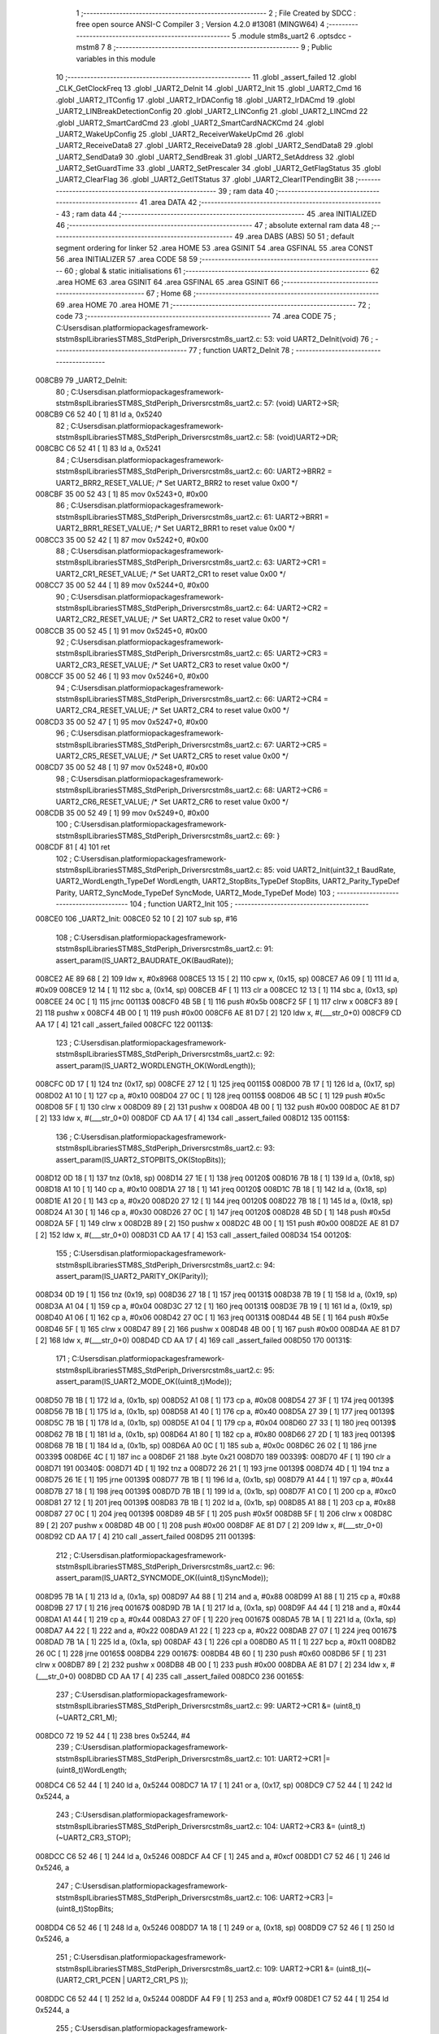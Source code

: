                                       1 ;--------------------------------------------------------
                                      2 ; File Created by SDCC : free open source ANSI-C Compiler
                                      3 ; Version 4.2.0 #13081 (MINGW64)
                                      4 ;--------------------------------------------------------
                                      5 	.module stm8s_uart2
                                      6 	.optsdcc -mstm8
                                      7 	
                                      8 ;--------------------------------------------------------
                                      9 ; Public variables in this module
                                     10 ;--------------------------------------------------------
                                     11 	.globl _assert_failed
                                     12 	.globl _CLK_GetClockFreq
                                     13 	.globl _UART2_DeInit
                                     14 	.globl _UART2_Init
                                     15 	.globl _UART2_Cmd
                                     16 	.globl _UART2_ITConfig
                                     17 	.globl _UART2_IrDAConfig
                                     18 	.globl _UART2_IrDACmd
                                     19 	.globl _UART2_LINBreakDetectionConfig
                                     20 	.globl _UART2_LINConfig
                                     21 	.globl _UART2_LINCmd
                                     22 	.globl _UART2_SmartCardCmd
                                     23 	.globl _UART2_SmartCardNACKCmd
                                     24 	.globl _UART2_WakeUpConfig
                                     25 	.globl _UART2_ReceiverWakeUpCmd
                                     26 	.globl _UART2_ReceiveData8
                                     27 	.globl _UART2_ReceiveData9
                                     28 	.globl _UART2_SendData8
                                     29 	.globl _UART2_SendData9
                                     30 	.globl _UART2_SendBreak
                                     31 	.globl _UART2_SetAddress
                                     32 	.globl _UART2_SetGuardTime
                                     33 	.globl _UART2_SetPrescaler
                                     34 	.globl _UART2_GetFlagStatus
                                     35 	.globl _UART2_ClearFlag
                                     36 	.globl _UART2_GetITStatus
                                     37 	.globl _UART2_ClearITPendingBit
                                     38 ;--------------------------------------------------------
                                     39 ; ram data
                                     40 ;--------------------------------------------------------
                                     41 	.area DATA
                                     42 ;--------------------------------------------------------
                                     43 ; ram data
                                     44 ;--------------------------------------------------------
                                     45 	.area INITIALIZED
                                     46 ;--------------------------------------------------------
                                     47 ; absolute external ram data
                                     48 ;--------------------------------------------------------
                                     49 	.area DABS (ABS)
                                     50 
                                     51 ; default segment ordering for linker
                                     52 	.area HOME
                                     53 	.area GSINIT
                                     54 	.area GSFINAL
                                     55 	.area CONST
                                     56 	.area INITIALIZER
                                     57 	.area CODE
                                     58 
                                     59 ;--------------------------------------------------------
                                     60 ; global & static initialisations
                                     61 ;--------------------------------------------------------
                                     62 	.area HOME
                                     63 	.area GSINIT
                                     64 	.area GSFINAL
                                     65 	.area GSINIT
                                     66 ;--------------------------------------------------------
                                     67 ; Home
                                     68 ;--------------------------------------------------------
                                     69 	.area HOME
                                     70 	.area HOME
                                     71 ;--------------------------------------------------------
                                     72 ; code
                                     73 ;--------------------------------------------------------
                                     74 	.area CODE
                                     75 ;	C:\Users\disan\.platformio\packages\framework-ststm8spl\Libraries\STM8S_StdPeriph_Driver\src\stm8s_uart2.c: 53: void UART2_DeInit(void)
                                     76 ;	-----------------------------------------
                                     77 ;	 function UART2_DeInit
                                     78 ;	-----------------------------------------
      008CB9                         79 _UART2_DeInit:
                                     80 ;	C:\Users\disan\.platformio\packages\framework-ststm8spl\Libraries\STM8S_StdPeriph_Driver\src\stm8s_uart2.c: 57: (void) UART2->SR;
      008CB9 C6 52 40         [ 1]   81 	ld	a, 0x5240
                                     82 ;	C:\Users\disan\.platformio\packages\framework-ststm8spl\Libraries\STM8S_StdPeriph_Driver\src\stm8s_uart2.c: 58: (void)UART2->DR;
      008CBC C6 52 41         [ 1]   83 	ld	a, 0x5241
                                     84 ;	C:\Users\disan\.platformio\packages\framework-ststm8spl\Libraries\STM8S_StdPeriph_Driver\src\stm8s_uart2.c: 60: UART2->BRR2 = UART2_BRR2_RESET_VALUE;  /*  Set UART2_BRR2 to reset value 0x00 */
      008CBF 35 00 52 43      [ 1]   85 	mov	0x5243+0, #0x00
                                     86 ;	C:\Users\disan\.platformio\packages\framework-ststm8spl\Libraries\STM8S_StdPeriph_Driver\src\stm8s_uart2.c: 61: UART2->BRR1 = UART2_BRR1_RESET_VALUE;  /*  Set UART2_BRR1 to reset value 0x00 */
      008CC3 35 00 52 42      [ 1]   87 	mov	0x5242+0, #0x00
                                     88 ;	C:\Users\disan\.platformio\packages\framework-ststm8spl\Libraries\STM8S_StdPeriph_Driver\src\stm8s_uart2.c: 63: UART2->CR1 = UART2_CR1_RESET_VALUE; /*  Set UART2_CR1 to reset value 0x00  */
      008CC7 35 00 52 44      [ 1]   89 	mov	0x5244+0, #0x00
                                     90 ;	C:\Users\disan\.platformio\packages\framework-ststm8spl\Libraries\STM8S_StdPeriph_Driver\src\stm8s_uart2.c: 64: UART2->CR2 = UART2_CR2_RESET_VALUE; /*  Set UART2_CR2 to reset value 0x00  */
      008CCB 35 00 52 45      [ 1]   91 	mov	0x5245+0, #0x00
                                     92 ;	C:\Users\disan\.platformio\packages\framework-ststm8spl\Libraries\STM8S_StdPeriph_Driver\src\stm8s_uart2.c: 65: UART2->CR3 = UART2_CR3_RESET_VALUE; /*  Set UART2_CR3 to reset value 0x00  */
      008CCF 35 00 52 46      [ 1]   93 	mov	0x5246+0, #0x00
                                     94 ;	C:\Users\disan\.platformio\packages\framework-ststm8spl\Libraries\STM8S_StdPeriph_Driver\src\stm8s_uart2.c: 66: UART2->CR4 = UART2_CR4_RESET_VALUE; /*  Set UART2_CR4 to reset value 0x00  */
      008CD3 35 00 52 47      [ 1]   95 	mov	0x5247+0, #0x00
                                     96 ;	C:\Users\disan\.platformio\packages\framework-ststm8spl\Libraries\STM8S_StdPeriph_Driver\src\stm8s_uart2.c: 67: UART2->CR5 = UART2_CR5_RESET_VALUE; /*  Set UART2_CR5 to reset value 0x00  */
      008CD7 35 00 52 48      [ 1]   97 	mov	0x5248+0, #0x00
                                     98 ;	C:\Users\disan\.platformio\packages\framework-ststm8spl\Libraries\STM8S_StdPeriph_Driver\src\stm8s_uart2.c: 68: UART2->CR6 = UART2_CR6_RESET_VALUE; /*  Set UART2_CR6 to reset value 0x00  */
      008CDB 35 00 52 49      [ 1]   99 	mov	0x5249+0, #0x00
                                    100 ;	C:\Users\disan\.platformio\packages\framework-ststm8spl\Libraries\STM8S_StdPeriph_Driver\src\stm8s_uart2.c: 69: }
      008CDF 81               [ 4]  101 	ret
                                    102 ;	C:\Users\disan\.platformio\packages\framework-ststm8spl\Libraries\STM8S_StdPeriph_Driver\src\stm8s_uart2.c: 85: void UART2_Init(uint32_t BaudRate, UART2_WordLength_TypeDef WordLength, UART2_StopBits_TypeDef StopBits, UART2_Parity_TypeDef Parity, UART2_SyncMode_TypeDef SyncMode, UART2_Mode_TypeDef Mode)
                                    103 ;	-----------------------------------------
                                    104 ;	 function UART2_Init
                                    105 ;	-----------------------------------------
      008CE0                        106 _UART2_Init:
      008CE0 52 10            [ 2]  107 	sub	sp, #16
                                    108 ;	C:\Users\disan\.platformio\packages\framework-ststm8spl\Libraries\STM8S_StdPeriph_Driver\src\stm8s_uart2.c: 91: assert_param(IS_UART2_BAUDRATE_OK(BaudRate));
      008CE2 AE 89 68         [ 2]  109 	ldw	x, #0x8968
      008CE5 13 15            [ 2]  110 	cpw	x, (0x15, sp)
      008CE7 A6 09            [ 1]  111 	ld	a, #0x09
      008CE9 12 14            [ 1]  112 	sbc	a, (0x14, sp)
      008CEB 4F               [ 1]  113 	clr	a
      008CEC 12 13            [ 1]  114 	sbc	a, (0x13, sp)
      008CEE 24 0C            [ 1]  115 	jrnc	00113$
      008CF0 4B 5B            [ 1]  116 	push	#0x5b
      008CF2 5F               [ 1]  117 	clrw	x
      008CF3 89               [ 2]  118 	pushw	x
      008CF4 4B 00            [ 1]  119 	push	#0x00
      008CF6 AE 81 D7         [ 2]  120 	ldw	x, #(___str_0+0)
      008CF9 CD AA 17         [ 4]  121 	call	_assert_failed
      008CFC                        122 00113$:
                                    123 ;	C:\Users\disan\.platformio\packages\framework-ststm8spl\Libraries\STM8S_StdPeriph_Driver\src\stm8s_uart2.c: 92: assert_param(IS_UART2_WORDLENGTH_OK(WordLength));
      008CFC 0D 17            [ 1]  124 	tnz	(0x17, sp)
      008CFE 27 12            [ 1]  125 	jreq	00115$
      008D00 7B 17            [ 1]  126 	ld	a, (0x17, sp)
      008D02 A1 10            [ 1]  127 	cp	a, #0x10
      008D04 27 0C            [ 1]  128 	jreq	00115$
      008D06 4B 5C            [ 1]  129 	push	#0x5c
      008D08 5F               [ 1]  130 	clrw	x
      008D09 89               [ 2]  131 	pushw	x
      008D0A 4B 00            [ 1]  132 	push	#0x00
      008D0C AE 81 D7         [ 2]  133 	ldw	x, #(___str_0+0)
      008D0F CD AA 17         [ 4]  134 	call	_assert_failed
      008D12                        135 00115$:
                                    136 ;	C:\Users\disan\.platformio\packages\framework-ststm8spl\Libraries\STM8S_StdPeriph_Driver\src\stm8s_uart2.c: 93: assert_param(IS_UART2_STOPBITS_OK(StopBits));
      008D12 0D 18            [ 1]  137 	tnz	(0x18, sp)
      008D14 27 1E            [ 1]  138 	jreq	00120$
      008D16 7B 18            [ 1]  139 	ld	a, (0x18, sp)
      008D18 A1 10            [ 1]  140 	cp	a, #0x10
      008D1A 27 18            [ 1]  141 	jreq	00120$
      008D1C 7B 18            [ 1]  142 	ld	a, (0x18, sp)
      008D1E A1 20            [ 1]  143 	cp	a, #0x20
      008D20 27 12            [ 1]  144 	jreq	00120$
      008D22 7B 18            [ 1]  145 	ld	a, (0x18, sp)
      008D24 A1 30            [ 1]  146 	cp	a, #0x30
      008D26 27 0C            [ 1]  147 	jreq	00120$
      008D28 4B 5D            [ 1]  148 	push	#0x5d
      008D2A 5F               [ 1]  149 	clrw	x
      008D2B 89               [ 2]  150 	pushw	x
      008D2C 4B 00            [ 1]  151 	push	#0x00
      008D2E AE 81 D7         [ 2]  152 	ldw	x, #(___str_0+0)
      008D31 CD AA 17         [ 4]  153 	call	_assert_failed
      008D34                        154 00120$:
                                    155 ;	C:\Users\disan\.platformio\packages\framework-ststm8spl\Libraries\STM8S_StdPeriph_Driver\src\stm8s_uart2.c: 94: assert_param(IS_UART2_PARITY_OK(Parity));
      008D34 0D 19            [ 1]  156 	tnz	(0x19, sp)
      008D36 27 18            [ 1]  157 	jreq	00131$
      008D38 7B 19            [ 1]  158 	ld	a, (0x19, sp)
      008D3A A1 04            [ 1]  159 	cp	a, #0x04
      008D3C 27 12            [ 1]  160 	jreq	00131$
      008D3E 7B 19            [ 1]  161 	ld	a, (0x19, sp)
      008D40 A1 06            [ 1]  162 	cp	a, #0x06
      008D42 27 0C            [ 1]  163 	jreq	00131$
      008D44 4B 5E            [ 1]  164 	push	#0x5e
      008D46 5F               [ 1]  165 	clrw	x
      008D47 89               [ 2]  166 	pushw	x
      008D48 4B 00            [ 1]  167 	push	#0x00
      008D4A AE 81 D7         [ 2]  168 	ldw	x, #(___str_0+0)
      008D4D CD AA 17         [ 4]  169 	call	_assert_failed
      008D50                        170 00131$:
                                    171 ;	C:\Users\disan\.platformio\packages\framework-ststm8spl\Libraries\STM8S_StdPeriph_Driver\src\stm8s_uart2.c: 95: assert_param(IS_UART2_MODE_OK((uint8_t)Mode));
      008D50 7B 1B            [ 1]  172 	ld	a, (0x1b, sp)
      008D52 A1 08            [ 1]  173 	cp	a, #0x08
      008D54 27 3F            [ 1]  174 	jreq	00139$
      008D56 7B 1B            [ 1]  175 	ld	a, (0x1b, sp)
      008D58 A1 40            [ 1]  176 	cp	a, #0x40
      008D5A 27 39            [ 1]  177 	jreq	00139$
      008D5C 7B 1B            [ 1]  178 	ld	a, (0x1b, sp)
      008D5E A1 04            [ 1]  179 	cp	a, #0x04
      008D60 27 33            [ 1]  180 	jreq	00139$
      008D62 7B 1B            [ 1]  181 	ld	a, (0x1b, sp)
      008D64 A1 80            [ 1]  182 	cp	a, #0x80
      008D66 27 2D            [ 1]  183 	jreq	00139$
      008D68 7B 1B            [ 1]  184 	ld	a, (0x1b, sp)
      008D6A A0 0C            [ 1]  185 	sub	a, #0x0c
      008D6C 26 02            [ 1]  186 	jrne	00339$
      008D6E 4C               [ 1]  187 	inc	a
      008D6F 21                     188 	.byte 0x21
      008D70                        189 00339$:
      008D70 4F               [ 1]  190 	clr	a
      008D71                        191 00340$:
      008D71 4D               [ 1]  192 	tnz	a
      008D72 26 21            [ 1]  193 	jrne	00139$
      008D74 4D               [ 1]  194 	tnz	a
      008D75 26 1E            [ 1]  195 	jrne	00139$
      008D77 7B 1B            [ 1]  196 	ld	a, (0x1b, sp)
      008D79 A1 44            [ 1]  197 	cp	a, #0x44
      008D7B 27 18            [ 1]  198 	jreq	00139$
      008D7D 7B 1B            [ 1]  199 	ld	a, (0x1b, sp)
      008D7F A1 C0            [ 1]  200 	cp	a, #0xc0
      008D81 27 12            [ 1]  201 	jreq	00139$
      008D83 7B 1B            [ 1]  202 	ld	a, (0x1b, sp)
      008D85 A1 88            [ 1]  203 	cp	a, #0x88
      008D87 27 0C            [ 1]  204 	jreq	00139$
      008D89 4B 5F            [ 1]  205 	push	#0x5f
      008D8B 5F               [ 1]  206 	clrw	x
      008D8C 89               [ 2]  207 	pushw	x
      008D8D 4B 00            [ 1]  208 	push	#0x00
      008D8F AE 81 D7         [ 2]  209 	ldw	x, #(___str_0+0)
      008D92 CD AA 17         [ 4]  210 	call	_assert_failed
      008D95                        211 00139$:
                                    212 ;	C:\Users\disan\.platformio\packages\framework-ststm8spl\Libraries\STM8S_StdPeriph_Driver\src\stm8s_uart2.c: 96: assert_param(IS_UART2_SYNCMODE_OK((uint8_t)SyncMode));
      008D95 7B 1A            [ 1]  213 	ld	a, (0x1a, sp)
      008D97 A4 88            [ 1]  214 	and	a, #0x88
      008D99 A1 88            [ 1]  215 	cp	a, #0x88
      008D9B 27 17            [ 1]  216 	jreq	00167$
      008D9D 7B 1A            [ 1]  217 	ld	a, (0x1a, sp)
      008D9F A4 44            [ 1]  218 	and	a, #0x44
      008DA1 A1 44            [ 1]  219 	cp	a, #0x44
      008DA3 27 0F            [ 1]  220 	jreq	00167$
      008DA5 7B 1A            [ 1]  221 	ld	a, (0x1a, sp)
      008DA7 A4 22            [ 1]  222 	and	a, #0x22
      008DA9 A1 22            [ 1]  223 	cp	a, #0x22
      008DAB 27 07            [ 1]  224 	jreq	00167$
      008DAD 7B 1A            [ 1]  225 	ld	a, (0x1a, sp)
      008DAF 43               [ 1]  226 	cpl	a
      008DB0 A5 11            [ 1]  227 	bcp	a, #0x11
      008DB2 26 0C            [ 1]  228 	jrne	00165$
      008DB4                        229 00167$:
      008DB4 4B 60            [ 1]  230 	push	#0x60
      008DB6 5F               [ 1]  231 	clrw	x
      008DB7 89               [ 2]  232 	pushw	x
      008DB8 4B 00            [ 1]  233 	push	#0x00
      008DBA AE 81 D7         [ 2]  234 	ldw	x, #(___str_0+0)
      008DBD CD AA 17         [ 4]  235 	call	_assert_failed
      008DC0                        236 00165$:
                                    237 ;	C:\Users\disan\.platformio\packages\framework-ststm8spl\Libraries\STM8S_StdPeriph_Driver\src\stm8s_uart2.c: 99: UART2->CR1 &= (uint8_t)(~UART2_CR1_M);
      008DC0 72 19 52 44      [ 1]  238 	bres	0x5244, #4
                                    239 ;	C:\Users\disan\.platformio\packages\framework-ststm8spl\Libraries\STM8S_StdPeriph_Driver\src\stm8s_uart2.c: 101: UART2->CR1 |= (uint8_t)WordLength; 
      008DC4 C6 52 44         [ 1]  240 	ld	a, 0x5244
      008DC7 1A 17            [ 1]  241 	or	a, (0x17, sp)
      008DC9 C7 52 44         [ 1]  242 	ld	0x5244, a
                                    243 ;	C:\Users\disan\.platformio\packages\framework-ststm8spl\Libraries\STM8S_StdPeriph_Driver\src\stm8s_uart2.c: 104: UART2->CR3 &= (uint8_t)(~UART2_CR3_STOP);
      008DCC C6 52 46         [ 1]  244 	ld	a, 0x5246
      008DCF A4 CF            [ 1]  245 	and	a, #0xcf
      008DD1 C7 52 46         [ 1]  246 	ld	0x5246, a
                                    247 ;	C:\Users\disan\.platformio\packages\framework-ststm8spl\Libraries\STM8S_StdPeriph_Driver\src\stm8s_uart2.c: 106: UART2->CR3 |= (uint8_t)StopBits; 
      008DD4 C6 52 46         [ 1]  248 	ld	a, 0x5246
      008DD7 1A 18            [ 1]  249 	or	a, (0x18, sp)
      008DD9 C7 52 46         [ 1]  250 	ld	0x5246, a
                                    251 ;	C:\Users\disan\.platformio\packages\framework-ststm8spl\Libraries\STM8S_StdPeriph_Driver\src\stm8s_uart2.c: 109: UART2->CR1 &= (uint8_t)(~(UART2_CR1_PCEN | UART2_CR1_PS  ));
      008DDC C6 52 44         [ 1]  252 	ld	a, 0x5244
      008DDF A4 F9            [ 1]  253 	and	a, #0xf9
      008DE1 C7 52 44         [ 1]  254 	ld	0x5244, a
                                    255 ;	C:\Users\disan\.platformio\packages\framework-ststm8spl\Libraries\STM8S_StdPeriph_Driver\src\stm8s_uart2.c: 111: UART2->CR1 |= (uint8_t)Parity;
      008DE4 C6 52 44         [ 1]  256 	ld	a, 0x5244
      008DE7 1A 19            [ 1]  257 	or	a, (0x19, sp)
      008DE9 C7 52 44         [ 1]  258 	ld	0x5244, a
                                    259 ;	C:\Users\disan\.platformio\packages\framework-ststm8spl\Libraries\STM8S_StdPeriph_Driver\src\stm8s_uart2.c: 114: UART2->BRR1 &= (uint8_t)(~UART2_BRR1_DIVM);
      008DEC C6 52 42         [ 1]  260 	ld	a, 0x5242
      008DEF 35 00 52 42      [ 1]  261 	mov	0x5242+0, #0x00
                                    262 ;	C:\Users\disan\.platformio\packages\framework-ststm8spl\Libraries\STM8S_StdPeriph_Driver\src\stm8s_uart2.c: 116: UART2->BRR2 &= (uint8_t)(~UART2_BRR2_DIVM);
      008DF3 C6 52 43         [ 1]  263 	ld	a, 0x5243
      008DF6 A4 0F            [ 1]  264 	and	a, #0x0f
      008DF8 C7 52 43         [ 1]  265 	ld	0x5243, a
                                    266 ;	C:\Users\disan\.platformio\packages\framework-ststm8spl\Libraries\STM8S_StdPeriph_Driver\src\stm8s_uart2.c: 118: UART2->BRR2 &= (uint8_t)(~UART2_BRR2_DIVF);
      008DFB C6 52 43         [ 1]  267 	ld	a, 0x5243
      008DFE A4 F0            [ 1]  268 	and	a, #0xf0
      008E00 C7 52 43         [ 1]  269 	ld	0x5243, a
                                    270 ;	C:\Users\disan\.platformio\packages\framework-ststm8spl\Libraries\STM8S_StdPeriph_Driver\src\stm8s_uart2.c: 121: BaudRate_Mantissa    = ((uint32_t)CLK_GetClockFreq() / (BaudRate << 4));
      008E03 CD 86 B6         [ 4]  271 	call	_CLK_GetClockFreq
      008E06 1F 0F            [ 2]  272 	ldw	(0x0f, sp), x
      008E08 1E 13            [ 2]  273 	ldw	x, (0x13, sp)
      008E0A 1F 09            [ 2]  274 	ldw	(0x09, sp), x
      008E0C 1E 15            [ 2]  275 	ldw	x, (0x15, sp)
      008E0E A6 04            [ 1]  276 	ld	a, #0x04
      008E10                        277 00364$:
      008E10 58               [ 2]  278 	sllw	x
      008E11 09 0A            [ 1]  279 	rlc	(0x0a, sp)
      008E13 09 09            [ 1]  280 	rlc	(0x09, sp)
      008E15 4A               [ 1]  281 	dec	a
      008E16 26 F8            [ 1]  282 	jrne	00364$
      008E18 1F 0B            [ 2]  283 	ldw	(0x0b, sp), x
      008E1A 89               [ 2]  284 	pushw	x
      008E1B 1E 0B            [ 2]  285 	ldw	x, (0x0b, sp)
      008E1D 89               [ 2]  286 	pushw	x
      008E1E 1E 13            [ 2]  287 	ldw	x, (0x13, sp)
      008E20 89               [ 2]  288 	pushw	x
      008E21 90 89            [ 2]  289 	pushw	y
      008E23 CD B1 BD         [ 4]  290 	call	__divulong
      008E26 5B 08            [ 2]  291 	addw	sp, #8
      008E28 1F 03            [ 2]  292 	ldw	(0x03, sp), x
                                    293 ;	C:\Users\disan\.platformio\packages\framework-ststm8spl\Libraries\STM8S_StdPeriph_Driver\src\stm8s_uart2.c: 122: BaudRate_Mantissa100 = (((uint32_t)CLK_GetClockFreq() * 100) / (BaudRate << 4));
      008E2A 90 89            [ 2]  294 	pushw	y
      008E2C CD 86 B6         [ 4]  295 	call	_CLK_GetClockFreq
      008E2F 17 0F            [ 2]  296 	ldw	(0x0f, sp), y
      008E31 90 85            [ 2]  297 	popw	y
      008E33 90 89            [ 2]  298 	pushw	y
      008E35 89               [ 2]  299 	pushw	x
      008E36 1E 11            [ 2]  300 	ldw	x, (0x11, sp)
      008E38 89               [ 2]  301 	pushw	x
      008E39 4B 64            [ 1]  302 	push	#0x64
      008E3B 5F               [ 1]  303 	clrw	x
      008E3C 89               [ 2]  304 	pushw	x
      008E3D 4B 00            [ 1]  305 	push	#0x00
      008E3F CD B4 88         [ 4]  306 	call	__mullong
      008E42 5B 08            [ 2]  307 	addw	sp, #8
      008E44 1F 11            [ 2]  308 	ldw	(0x11, sp), x
      008E46 17 0F            [ 2]  309 	ldw	(0x0f, sp), y
      008E48 90 85            [ 2]  310 	popw	y
      008E4A 90 89            [ 2]  311 	pushw	y
      008E4C 1E 0D            [ 2]  312 	ldw	x, (0x0d, sp)
      008E4E 89               [ 2]  313 	pushw	x
      008E4F 1E 0D            [ 2]  314 	ldw	x, (0x0d, sp)
      008E51 89               [ 2]  315 	pushw	x
      008E52 1E 15            [ 2]  316 	ldw	x, (0x15, sp)
      008E54 89               [ 2]  317 	pushw	x
      008E55 1E 15            [ 2]  318 	ldw	x, (0x15, sp)
      008E57 89               [ 2]  319 	pushw	x
      008E58 CD B1 BD         [ 4]  320 	call	__divulong
      008E5B 5B 08            [ 2]  321 	addw	sp, #8
      008E5D 17 0F            [ 2]  322 	ldw	(0x0f, sp), y
      008E5F 90 85            [ 2]  323 	popw	y
      008E61 1F 07            [ 2]  324 	ldw	(0x07, sp), x
      008E63 1E 0D            [ 2]  325 	ldw	x, (0x0d, sp)
      008E65 1F 05            [ 2]  326 	ldw	(0x05, sp), x
                                    327 ;	C:\Users\disan\.platformio\packages\framework-ststm8spl\Libraries\STM8S_StdPeriph_Driver\src\stm8s_uart2.c: 126: BRR2_1 = (uint8_t)((uint8_t)(((BaudRate_Mantissa100 - (BaudRate_Mantissa * 100))
      008E67 90 89            [ 2]  328 	pushw	y
      008E69 1E 05            [ 2]  329 	ldw	x, (0x05, sp)
      008E6B 89               [ 2]  330 	pushw	x
      008E6C 90 89            [ 2]  331 	pushw	y
      008E6E 4B 64            [ 1]  332 	push	#0x64
      008E70 5F               [ 1]  333 	clrw	x
      008E71 89               [ 2]  334 	pushw	x
      008E72 4B 00            [ 1]  335 	push	#0x00
      008E74 CD B4 88         [ 4]  336 	call	__mullong
      008E77 5B 08            [ 2]  337 	addw	sp, #8
      008E79 1F 0D            [ 2]  338 	ldw	(0x0d, sp), x
      008E7B 17 0B            [ 2]  339 	ldw	(0x0b, sp), y
      008E7D 90 85            [ 2]  340 	popw	y
      008E7F 1E 07            [ 2]  341 	ldw	x, (0x07, sp)
      008E81 72 F0 0B         [ 2]  342 	subw	x, (0x0b, sp)
      008E84 1F 0F            [ 2]  343 	ldw	(0x0f, sp), x
      008E86 7B 06            [ 1]  344 	ld	a, (0x06, sp)
      008E88 12 0A            [ 1]  345 	sbc	a, (0x0a, sp)
      008E8A 97               [ 1]  346 	ld	xl, a
      008E8B 7B 05            [ 1]  347 	ld	a, (0x05, sp)
      008E8D 12 09            [ 1]  348 	sbc	a, (0x09, sp)
      008E8F 95               [ 1]  349 	ld	xh, a
      008E90 1F 0D            [ 2]  350 	ldw	(0x0d, sp), x
      008E92 1E 0F            [ 2]  351 	ldw	x, (0x0f, sp)
      008E94 A6 04            [ 1]  352 	ld	a, #0x04
      008E96                        353 00366$:
      008E96 58               [ 2]  354 	sllw	x
      008E97 09 0E            [ 1]  355 	rlc	(0x0e, sp)
      008E99 09 0D            [ 1]  356 	rlc	(0x0d, sp)
      008E9B 4A               [ 1]  357 	dec	a
      008E9C 26 F8            [ 1]  358 	jrne	00366$
      008E9E 90 89            [ 2]  359 	pushw	y
      008EA0 4B 64            [ 1]  360 	push	#0x64
      008EA2 4B 00            [ 1]  361 	push	#0x00
      008EA4 4B 00            [ 1]  362 	push	#0x00
      008EA6 4B 00            [ 1]  363 	push	#0x00
      008EA8 89               [ 2]  364 	pushw	x
      008EA9 1E 15            [ 2]  365 	ldw	x, (0x15, sp)
      008EAB 89               [ 2]  366 	pushw	x
      008EAC CD B1 BD         [ 4]  367 	call	__divulong
      008EAF 5B 08            [ 2]  368 	addw	sp, #8
      008EB1 17 0F            [ 2]  369 	ldw	(0x0f, sp), y
      008EB3 9F               [ 1]  370 	ld	a, xl
      008EB4 90 85            [ 2]  371 	popw	y
      008EB6 A4 0F            [ 1]  372 	and	a, #0x0f
      008EB8 6B 0E            [ 1]  373 	ld	(0x0e, sp), a
                                    374 ;	C:\Users\disan\.platformio\packages\framework-ststm8spl\Libraries\STM8S_StdPeriph_Driver\src\stm8s_uart2.c: 128: BRR2_2 = (uint8_t)((BaudRate_Mantissa >> 4) & (uint8_t)0xF0);
      008EBA 1E 03            [ 2]  375 	ldw	x, (0x03, sp)
      008EBC A6 10            [ 1]  376 	ld	a, #0x10
      008EBE 62               [ 2]  377 	div	x, a
      008EBF 02               [ 1]  378 	rlwa	x
      008EC0 6B 0F            [ 1]  379 	ld	(0x0f, sp), a
      008EC2 01               [ 1]  380 	rrwa	x
      008EC3 9F               [ 1]  381 	ld	a, xl
      008EC4 A4 F0            [ 1]  382 	and	a, #0xf0
                                    383 ;	C:\Users\disan\.platformio\packages\framework-ststm8spl\Libraries\STM8S_StdPeriph_Driver\src\stm8s_uart2.c: 130: UART2->BRR2 = (uint8_t)(BRR2_1 | BRR2_2);
      008EC6 1A 0E            [ 1]  384 	or	a, (0x0e, sp)
      008EC8 C7 52 43         [ 1]  385 	ld	0x5243, a
                                    386 ;	C:\Users\disan\.platformio\packages\framework-ststm8spl\Libraries\STM8S_StdPeriph_Driver\src\stm8s_uart2.c: 132: UART2->BRR1 = (uint8_t)BaudRate_Mantissa;           
      008ECB 7B 04            [ 1]  387 	ld	a, (0x04, sp)
      008ECD C7 52 42         [ 1]  388 	ld	0x5242, a
                                    389 ;	C:\Users\disan\.platformio\packages\framework-ststm8spl\Libraries\STM8S_StdPeriph_Driver\src\stm8s_uart2.c: 135: UART2->CR2 &= (uint8_t)~(UART2_CR2_TEN | UART2_CR2_REN);
      008ED0 C6 52 45         [ 1]  390 	ld	a, 0x5245
      008ED3 A4 F3            [ 1]  391 	and	a, #0xf3
      008ED5 C7 52 45         [ 1]  392 	ld	0x5245, a
                                    393 ;	C:\Users\disan\.platformio\packages\framework-ststm8spl\Libraries\STM8S_StdPeriph_Driver\src\stm8s_uart2.c: 137: UART2->CR3 &= (uint8_t)~(UART2_CR3_CPOL | UART2_CR3_CPHA | UART2_CR3_LBCL);
      008ED8 C6 52 46         [ 1]  394 	ld	a, 0x5246
      008EDB A4 F8            [ 1]  395 	and	a, #0xf8
      008EDD C7 52 46         [ 1]  396 	ld	0x5246, a
                                    397 ;	C:\Users\disan\.platformio\packages\framework-ststm8spl\Libraries\STM8S_StdPeriph_Driver\src\stm8s_uart2.c: 139: UART2->CR3 |= (uint8_t)((uint8_t)SyncMode & (uint8_t)(UART2_CR3_CPOL | \
      008EE0 C6 52 46         [ 1]  398 	ld	a, 0x5246
      008EE3 6B 10            [ 1]  399 	ld	(0x10, sp), a
      008EE5 7B 1A            [ 1]  400 	ld	a, (0x1a, sp)
      008EE7 A4 07            [ 1]  401 	and	a, #0x07
      008EE9 1A 10            [ 1]  402 	or	a, (0x10, sp)
      008EEB C7 52 46         [ 1]  403 	ld	0x5246, a
                                    404 ;	C:\Users\disan\.platformio\packages\framework-ststm8spl\Libraries\STM8S_StdPeriph_Driver\src\stm8s_uart2.c: 135: UART2->CR2 &= (uint8_t)~(UART2_CR2_TEN | UART2_CR2_REN);
      008EEE C6 52 45         [ 1]  405 	ld	a, 0x5245
                                    406 ;	C:\Users\disan\.platformio\packages\framework-ststm8spl\Libraries\STM8S_StdPeriph_Driver\src\stm8s_uart2.c: 142: if ((uint8_t)(Mode & UART2_MODE_TX_ENABLE))
      008EF1 88               [ 1]  407 	push	a
      008EF2 7B 1C            [ 1]  408 	ld	a, (0x1c, sp)
      008EF4 A5 04            [ 1]  409 	bcp	a, #0x04
      008EF6 84               [ 1]  410 	pop	a
      008EF7 27 07            [ 1]  411 	jreq	00102$
                                    412 ;	C:\Users\disan\.platformio\packages\framework-ststm8spl\Libraries\STM8S_StdPeriph_Driver\src\stm8s_uart2.c: 145: UART2->CR2 |= (uint8_t)UART2_CR2_TEN;
      008EF9 AA 08            [ 1]  413 	or	a, #0x08
      008EFB C7 52 45         [ 1]  414 	ld	0x5245, a
      008EFE 20 05            [ 2]  415 	jra	00103$
      008F00                        416 00102$:
                                    417 ;	C:\Users\disan\.platformio\packages\framework-ststm8spl\Libraries\STM8S_StdPeriph_Driver\src\stm8s_uart2.c: 150: UART2->CR2 &= (uint8_t)(~UART2_CR2_TEN);
      008F00 A4 F7            [ 1]  418 	and	a, #0xf7
      008F02 C7 52 45         [ 1]  419 	ld	0x5245, a
      008F05                        420 00103$:
                                    421 ;	C:\Users\disan\.platformio\packages\framework-ststm8spl\Libraries\STM8S_StdPeriph_Driver\src\stm8s_uart2.c: 135: UART2->CR2 &= (uint8_t)~(UART2_CR2_TEN | UART2_CR2_REN);
      008F05 C6 52 45         [ 1]  422 	ld	a, 0x5245
                                    423 ;	C:\Users\disan\.platformio\packages\framework-ststm8spl\Libraries\STM8S_StdPeriph_Driver\src\stm8s_uart2.c: 152: if ((uint8_t)(Mode & UART2_MODE_RX_ENABLE))
      008F08 88               [ 1]  424 	push	a
      008F09 7B 1C            [ 1]  425 	ld	a, (0x1c, sp)
      008F0B A5 08            [ 1]  426 	bcp	a, #0x08
      008F0D 84               [ 1]  427 	pop	a
      008F0E 27 07            [ 1]  428 	jreq	00105$
                                    429 ;	C:\Users\disan\.platformio\packages\framework-ststm8spl\Libraries\STM8S_StdPeriph_Driver\src\stm8s_uart2.c: 155: UART2->CR2 |= (uint8_t)UART2_CR2_REN;
      008F10 AA 04            [ 1]  430 	or	a, #0x04
      008F12 C7 52 45         [ 1]  431 	ld	0x5245, a
      008F15 20 05            [ 2]  432 	jra	00106$
      008F17                        433 00105$:
                                    434 ;	C:\Users\disan\.platformio\packages\framework-ststm8spl\Libraries\STM8S_StdPeriph_Driver\src\stm8s_uart2.c: 160: UART2->CR2 &= (uint8_t)(~UART2_CR2_REN);
      008F17 A4 FB            [ 1]  435 	and	a, #0xfb
      008F19 C7 52 45         [ 1]  436 	ld	0x5245, a
      008F1C                        437 00106$:
                                    438 ;	C:\Users\disan\.platformio\packages\framework-ststm8spl\Libraries\STM8S_StdPeriph_Driver\src\stm8s_uart2.c: 104: UART2->CR3 &= (uint8_t)(~UART2_CR3_STOP);
      008F1C C6 52 46         [ 1]  439 	ld	a, 0x5246
                                    440 ;	C:\Users\disan\.platformio\packages\framework-ststm8spl\Libraries\STM8S_StdPeriph_Driver\src\stm8s_uart2.c: 164: if ((uint8_t)(SyncMode & UART2_SYNCMODE_CLOCK_DISABLE))
      008F1F 0D 1A            [ 1]  441 	tnz	(0x1a, sp)
      008F21 2A 07            [ 1]  442 	jrpl	00108$
                                    443 ;	C:\Users\disan\.platformio\packages\framework-ststm8spl\Libraries\STM8S_StdPeriph_Driver\src\stm8s_uart2.c: 167: UART2->CR3 &= (uint8_t)(~UART2_CR3_CKEN); 
      008F23 A4 F7            [ 1]  444 	and	a, #0xf7
      008F25 C7 52 46         [ 1]  445 	ld	0x5246, a
      008F28 20 0D            [ 2]  446 	jra	00110$
      008F2A                        447 00108$:
                                    448 ;	C:\Users\disan\.platformio\packages\framework-ststm8spl\Libraries\STM8S_StdPeriph_Driver\src\stm8s_uart2.c: 171: UART2->CR3 |= (uint8_t)((uint8_t)SyncMode & UART2_CR3_CKEN);
      008F2A 88               [ 1]  449 	push	a
      008F2B 7B 1B            [ 1]  450 	ld	a, (0x1b, sp)
      008F2D A4 08            [ 1]  451 	and	a, #0x08
      008F2F 6B 11            [ 1]  452 	ld	(0x11, sp), a
      008F31 84               [ 1]  453 	pop	a
      008F32 1A 10            [ 1]  454 	or	a, (0x10, sp)
      008F34 C7 52 46         [ 1]  455 	ld	0x5246, a
      008F37                        456 00110$:
                                    457 ;	C:\Users\disan\.platformio\packages\framework-ststm8spl\Libraries\STM8S_StdPeriph_Driver\src\stm8s_uart2.c: 173: }
      008F37 1E 11            [ 2]  458 	ldw	x, (17, sp)
      008F39 5B 1B            [ 2]  459 	addw	sp, #27
      008F3B FC               [ 2]  460 	jp	(x)
                                    461 ;	C:\Users\disan\.platformio\packages\framework-ststm8spl\Libraries\STM8S_StdPeriph_Driver\src\stm8s_uart2.c: 181: void UART2_Cmd(FunctionalState NewState)
                                    462 ;	-----------------------------------------
                                    463 ;	 function UART2_Cmd
                                    464 ;	-----------------------------------------
      008F3C                        465 _UART2_Cmd:
      008F3C 88               [ 1]  466 	push	a
      008F3D 6B 01            [ 1]  467 	ld	(0x01, sp), a
                                    468 ;	C:\Users\disan\.platformio\packages\framework-ststm8spl\Libraries\STM8S_StdPeriph_Driver\src\stm8s_uart2.c: 186: UART2->CR1 &= (uint8_t)(~UART2_CR1_UARTD);
      008F3F C6 52 44         [ 1]  469 	ld	a, 0x5244
                                    470 ;	C:\Users\disan\.platformio\packages\framework-ststm8spl\Libraries\STM8S_StdPeriph_Driver\src\stm8s_uart2.c: 183: if (NewState != DISABLE)
      008F42 0D 01            [ 1]  471 	tnz	(0x01, sp)
      008F44 27 07            [ 1]  472 	jreq	00102$
                                    473 ;	C:\Users\disan\.platformio\packages\framework-ststm8spl\Libraries\STM8S_StdPeriph_Driver\src\stm8s_uart2.c: 186: UART2->CR1 &= (uint8_t)(~UART2_CR1_UARTD);
      008F46 A4 DF            [ 1]  474 	and	a, #0xdf
      008F48 C7 52 44         [ 1]  475 	ld	0x5244, a
      008F4B 20 05            [ 2]  476 	jra	00104$
      008F4D                        477 00102$:
                                    478 ;	C:\Users\disan\.platformio\packages\framework-ststm8spl\Libraries\STM8S_StdPeriph_Driver\src\stm8s_uart2.c: 191: UART2->CR1 |= UART2_CR1_UARTD; 
      008F4D AA 20            [ 1]  479 	or	a, #0x20
      008F4F C7 52 44         [ 1]  480 	ld	0x5244, a
      008F52                        481 00104$:
                                    482 ;	C:\Users\disan\.platformio\packages\framework-ststm8spl\Libraries\STM8S_StdPeriph_Driver\src\stm8s_uart2.c: 193: }
      008F52 84               [ 1]  483 	pop	a
      008F53 81               [ 4]  484 	ret
                                    485 ;	C:\Users\disan\.platformio\packages\framework-ststm8spl\Libraries\STM8S_StdPeriph_Driver\src\stm8s_uart2.c: 210: void UART2_ITConfig(UART2_IT_TypeDef UART2_IT, FunctionalState NewState)
                                    486 ;	-----------------------------------------
                                    487 ;	 function UART2_ITConfig
                                    488 ;	-----------------------------------------
      008F54                        489 _UART2_ITConfig:
      008F54 52 07            [ 2]  490 	sub	sp, #7
      008F56 1F 06            [ 2]  491 	ldw	(0x06, sp), x
      008F58 6B 05            [ 1]  492 	ld	(0x05, sp), a
                                    493 ;	C:\Users\disan\.platformio\packages\framework-ststm8spl\Libraries\STM8S_StdPeriph_Driver\src\stm8s_uart2.c: 215: assert_param(IS_UART2_CONFIG_IT_OK(UART2_IT));
      008F5A 1E 06            [ 2]  494 	ldw	x, (0x06, sp)
      008F5C A3 01 00         [ 2]  495 	cpw	x, #0x0100
      008F5F 27 2E            [ 1]  496 	jreq	00125$
      008F61 A3 02 77         [ 2]  497 	cpw	x, #0x0277
      008F64 27 29            [ 1]  498 	jreq	00125$
      008F66 A3 02 66         [ 2]  499 	cpw	x, #0x0266
      008F69 27 24            [ 1]  500 	jreq	00125$
      008F6B A3 02 05         [ 2]  501 	cpw	x, #0x0205
      008F6E 27 1F            [ 1]  502 	jreq	00125$
      008F70 A3 02 44         [ 2]  503 	cpw	x, #0x0244
      008F73 27 1A            [ 1]  504 	jreq	00125$
      008F75 A3 04 12         [ 2]  505 	cpw	x, #0x0412
      008F78 27 15            [ 1]  506 	jreq	00125$
      008F7A A3 03 46         [ 2]  507 	cpw	x, #0x0346
      008F7D 27 10            [ 1]  508 	jreq	00125$
      008F7F 89               [ 2]  509 	pushw	x
      008F80 4B D7            [ 1]  510 	push	#0xd7
      008F82 4B 00            [ 1]  511 	push	#0x00
      008F84 4B 00            [ 1]  512 	push	#0x00
      008F86 4B 00            [ 1]  513 	push	#0x00
      008F88 AE 81 D7         [ 2]  514 	ldw	x, #(___str_0+0)
      008F8B CD AA 17         [ 4]  515 	call	_assert_failed
      008F8E 85               [ 2]  516 	popw	x
      008F8F                        517 00125$:
                                    518 ;	C:\Users\disan\.platformio\packages\framework-ststm8spl\Libraries\STM8S_StdPeriph_Driver\src\stm8s_uart2.c: 216: assert_param(IS_FUNCTIONALSTATE_OK(NewState));
      008F8F 0D 05            [ 1]  519 	tnz	(0x05, sp)
      008F91 27 15            [ 1]  520 	jreq	00145$
      008F93 7B 05            [ 1]  521 	ld	a, (0x05, sp)
      008F95 4A               [ 1]  522 	dec	a
      008F96 27 10            [ 1]  523 	jreq	00145$
      008F98 89               [ 2]  524 	pushw	x
      008F99 4B D8            [ 1]  525 	push	#0xd8
      008F9B 4B 00            [ 1]  526 	push	#0x00
      008F9D 4B 00            [ 1]  527 	push	#0x00
      008F9F 4B 00            [ 1]  528 	push	#0x00
      008FA1 AE 81 D7         [ 2]  529 	ldw	x, #(___str_0+0)
      008FA4 CD AA 17         [ 4]  530 	call	_assert_failed
      008FA7 85               [ 2]  531 	popw	x
      008FA8                        532 00145$:
                                    533 ;	C:\Users\disan\.platformio\packages\framework-ststm8spl\Libraries\STM8S_StdPeriph_Driver\src\stm8s_uart2.c: 219: uartreg = (uint8_t)((uint16_t)UART2_IT >> 0x08);
                                    534 ;	C:\Users\disan\.platformio\packages\framework-ststm8spl\Libraries\STM8S_StdPeriph_Driver\src\stm8s_uart2.c: 222: itpos = (uint8_t)((uint8_t)1 << (uint8_t)((uint8_t)UART2_IT & (uint8_t)0x0F));
      008FA8 7B 07            [ 1]  535 	ld	a, (0x07, sp)
      008FAA A4 0F            [ 1]  536 	and	a, #0x0f
      008FAC 88               [ 1]  537 	push	a
      008FAD A6 01            [ 1]  538 	ld	a, #0x01
      008FAF 6B 05            [ 1]  539 	ld	(0x05, sp), a
      008FB1 84               [ 1]  540 	pop	a
      008FB2 4D               [ 1]  541 	tnz	a
      008FB3 27 05            [ 1]  542 	jreq	00255$
      008FB5                        543 00254$:
      008FB5 08 04            [ 1]  544 	sll	(0x04, sp)
      008FB7 4A               [ 1]  545 	dec	a
      008FB8 26 FB            [ 1]  546 	jrne	00254$
      008FBA                        547 00255$:
                                    548 ;	C:\Users\disan\.platformio\packages\framework-ststm8spl\Libraries\STM8S_StdPeriph_Driver\src\stm8s_uart2.c: 227: if (uartreg == 0x01)
      008FBA 9E               [ 1]  549 	ld	a, xh
      008FBB 4A               [ 1]  550 	dec	a
      008FBC 26 05            [ 1]  551 	jrne	00257$
      008FBE A6 01            [ 1]  552 	ld	a, #0x01
      008FC0 6B 01            [ 1]  553 	ld	(0x01, sp), a
      008FC2 C5                     554 	.byte 0xc5
      008FC3                        555 00257$:
      008FC3 0F 01            [ 1]  556 	clr	(0x01, sp)
      008FC5                        557 00258$:
                                    558 ;	C:\Users\disan\.platformio\packages\framework-ststm8spl\Libraries\STM8S_StdPeriph_Driver\src\stm8s_uart2.c: 231: else if (uartreg == 0x02)
      008FC5 9E               [ 1]  559 	ld	a, xh
      008FC6 A0 02            [ 1]  560 	sub	a, #0x02
      008FC8 26 04            [ 1]  561 	jrne	00260$
      008FCA 4C               [ 1]  562 	inc	a
      008FCB 6B 02            [ 1]  563 	ld	(0x02, sp), a
      008FCD C5                     564 	.byte 0xc5
      008FCE                        565 00260$:
      008FCE 0F 02            [ 1]  566 	clr	(0x02, sp)
      008FD0                        567 00261$:
                                    568 ;	C:\Users\disan\.platformio\packages\framework-ststm8spl\Libraries\STM8S_StdPeriph_Driver\src\stm8s_uart2.c: 235: else if (uartreg == 0x03)
      008FD0 9E               [ 1]  569 	ld	a, xh
      008FD1 A0 03            [ 1]  570 	sub	a, #0x03
      008FD3 26 04            [ 1]  571 	jrne	00263$
      008FD5 4C               [ 1]  572 	inc	a
      008FD6 6B 03            [ 1]  573 	ld	(0x03, sp), a
      008FD8 C5                     574 	.byte 0xc5
      008FD9                        575 00263$:
      008FD9 0F 03            [ 1]  576 	clr	(0x03, sp)
      008FDB                        577 00264$:
                                    578 ;	C:\Users\disan\.platformio\packages\framework-ststm8spl\Libraries\STM8S_StdPeriph_Driver\src\stm8s_uart2.c: 224: if (NewState != DISABLE)
      008FDB 0D 05            [ 1]  579 	tnz	(0x05, sp)
      008FDD 27 34            [ 1]  580 	jreq	00120$
                                    581 ;	C:\Users\disan\.platformio\packages\framework-ststm8spl\Libraries\STM8S_StdPeriph_Driver\src\stm8s_uart2.c: 227: if (uartreg == 0x01)
      008FDF 0D 01            [ 1]  582 	tnz	(0x01, sp)
      008FE1 27 0A            [ 1]  583 	jreq	00108$
                                    584 ;	C:\Users\disan\.platformio\packages\framework-ststm8spl\Libraries\STM8S_StdPeriph_Driver\src\stm8s_uart2.c: 229: UART2->CR1 |= itpos;
      008FE3 C6 52 44         [ 1]  585 	ld	a, 0x5244
      008FE6 1A 04            [ 1]  586 	or	a, (0x04, sp)
      008FE8 C7 52 44         [ 1]  587 	ld	0x5244, a
      008FEB 20 5C            [ 2]  588 	jra	00122$
      008FED                        589 00108$:
                                    590 ;	C:\Users\disan\.platformio\packages\framework-ststm8spl\Libraries\STM8S_StdPeriph_Driver\src\stm8s_uart2.c: 231: else if (uartreg == 0x02)
      008FED 0D 02            [ 1]  591 	tnz	(0x02, sp)
      008FEF 27 0A            [ 1]  592 	jreq	00105$
                                    593 ;	C:\Users\disan\.platformio\packages\framework-ststm8spl\Libraries\STM8S_StdPeriph_Driver\src\stm8s_uart2.c: 233: UART2->CR2 |= itpos;
      008FF1 C6 52 45         [ 1]  594 	ld	a, 0x5245
      008FF4 1A 04            [ 1]  595 	or	a, (0x04, sp)
      008FF6 C7 52 45         [ 1]  596 	ld	0x5245, a
      008FF9 20 4E            [ 2]  597 	jra	00122$
      008FFB                        598 00105$:
                                    599 ;	C:\Users\disan\.platformio\packages\framework-ststm8spl\Libraries\STM8S_StdPeriph_Driver\src\stm8s_uart2.c: 235: else if (uartreg == 0x03)
      008FFB 0D 03            [ 1]  600 	tnz	(0x03, sp)
      008FFD 27 0A            [ 1]  601 	jreq	00102$
                                    602 ;	C:\Users\disan\.platformio\packages\framework-ststm8spl\Libraries\STM8S_StdPeriph_Driver\src\stm8s_uart2.c: 237: UART2->CR4 |= itpos;
      008FFF C6 52 47         [ 1]  603 	ld	a, 0x5247
      009002 1A 04            [ 1]  604 	or	a, (0x04, sp)
      009004 C7 52 47         [ 1]  605 	ld	0x5247, a
      009007 20 40            [ 2]  606 	jra	00122$
      009009                        607 00102$:
                                    608 ;	C:\Users\disan\.platformio\packages\framework-ststm8spl\Libraries\STM8S_StdPeriph_Driver\src\stm8s_uart2.c: 241: UART2->CR6 |= itpos;
      009009 C6 52 49         [ 1]  609 	ld	a, 0x5249
      00900C 1A 04            [ 1]  610 	or	a, (0x04, sp)
      00900E C7 52 49         [ 1]  611 	ld	0x5249, a
      009011 20 36            [ 2]  612 	jra	00122$
      009013                        613 00120$:
                                    614 ;	C:\Users\disan\.platformio\packages\framework-ststm8spl\Libraries\STM8S_StdPeriph_Driver\src\stm8s_uart2.c: 249: UART2->CR1 &= (uint8_t)(~itpos);
      009013 03 04            [ 1]  615 	cpl	(0x04, sp)
                                    616 ;	C:\Users\disan\.platformio\packages\framework-ststm8spl\Libraries\STM8S_StdPeriph_Driver\src\stm8s_uart2.c: 247: if (uartreg == 0x01)
      009015 0D 01            [ 1]  617 	tnz	(0x01, sp)
      009017 27 0C            [ 1]  618 	jreq	00117$
                                    619 ;	C:\Users\disan\.platformio\packages\framework-ststm8spl\Libraries\STM8S_StdPeriph_Driver\src\stm8s_uart2.c: 249: UART2->CR1 &= (uint8_t)(~itpos);
      009019 C6 52 44         [ 1]  620 	ld	a, 0x5244
      00901C 6B 03            [ 1]  621 	ld	(0x03, sp), a
      00901E 14 04            [ 1]  622 	and	a, (0x04, sp)
      009020 C7 52 44         [ 1]  623 	ld	0x5244, a
      009023 20 24            [ 2]  624 	jra	00122$
      009025                        625 00117$:
                                    626 ;	C:\Users\disan\.platformio\packages\framework-ststm8spl\Libraries\STM8S_StdPeriph_Driver\src\stm8s_uart2.c: 251: else if (uartreg == 0x02)
      009025 0D 02            [ 1]  627 	tnz	(0x02, sp)
      009027 27 0A            [ 1]  628 	jreq	00114$
                                    629 ;	C:\Users\disan\.platformio\packages\framework-ststm8spl\Libraries\STM8S_StdPeriph_Driver\src\stm8s_uart2.c: 253: UART2->CR2 &= (uint8_t)(~itpos);
      009029 C6 52 45         [ 1]  630 	ld	a, 0x5245
      00902C 14 04            [ 1]  631 	and	a, (0x04, sp)
      00902E C7 52 45         [ 1]  632 	ld	0x5245, a
      009031 20 16            [ 2]  633 	jra	00122$
      009033                        634 00114$:
                                    635 ;	C:\Users\disan\.platformio\packages\framework-ststm8spl\Libraries\STM8S_StdPeriph_Driver\src\stm8s_uart2.c: 255: else if (uartreg == 0x03)
      009033 0D 03            [ 1]  636 	tnz	(0x03, sp)
      009035 27 0A            [ 1]  637 	jreq	00111$
                                    638 ;	C:\Users\disan\.platformio\packages\framework-ststm8spl\Libraries\STM8S_StdPeriph_Driver\src\stm8s_uart2.c: 257: UART2->CR4 &= (uint8_t)(~itpos);
      009037 C6 52 47         [ 1]  639 	ld	a, 0x5247
      00903A 14 04            [ 1]  640 	and	a, (0x04, sp)
      00903C C7 52 47         [ 1]  641 	ld	0x5247, a
      00903F 20 08            [ 2]  642 	jra	00122$
      009041                        643 00111$:
                                    644 ;	C:\Users\disan\.platformio\packages\framework-ststm8spl\Libraries\STM8S_StdPeriph_Driver\src\stm8s_uart2.c: 261: UART2->CR6 &= (uint8_t)(~itpos);
      009041 C6 52 49         [ 1]  645 	ld	a, 0x5249
      009044 14 04            [ 1]  646 	and	a, (0x04, sp)
      009046 C7 52 49         [ 1]  647 	ld	0x5249, a
      009049                        648 00122$:
                                    649 ;	C:\Users\disan\.platformio\packages\framework-ststm8spl\Libraries\STM8S_StdPeriph_Driver\src\stm8s_uart2.c: 264: }
      009049 5B 07            [ 2]  650 	addw	sp, #7
      00904B 81               [ 4]  651 	ret
                                    652 ;	C:\Users\disan\.platformio\packages\framework-ststm8spl\Libraries\STM8S_StdPeriph_Driver\src\stm8s_uart2.c: 272: void UART2_IrDAConfig(UART2_IrDAMode_TypeDef UART2_IrDAMode)
                                    653 ;	-----------------------------------------
                                    654 ;	 function UART2_IrDAConfig
                                    655 ;	-----------------------------------------
      00904C                        656 _UART2_IrDAConfig:
      00904C 88               [ 1]  657 	push	a
                                    658 ;	C:\Users\disan\.platformio\packages\framework-ststm8spl\Libraries\STM8S_StdPeriph_Driver\src\stm8s_uart2.c: 274: assert_param(IS_UART2_IRDAMODE_OK(UART2_IrDAMode));
      00904D 6B 01            [ 1]  659 	ld	(0x01, sp), a
      00904F 4A               [ 1]  660 	dec	a
      009050 27 10            [ 1]  661 	jreq	00107$
      009052 0D 01            [ 1]  662 	tnz	(0x01, sp)
      009054 27 0C            [ 1]  663 	jreq	00107$
      009056 4B 12            [ 1]  664 	push	#0x12
      009058 4B 01            [ 1]  665 	push	#0x01
      00905A 5F               [ 1]  666 	clrw	x
      00905B 89               [ 2]  667 	pushw	x
      00905C AE 81 D7         [ 2]  668 	ldw	x, #(___str_0+0)
      00905F CD AA 17         [ 4]  669 	call	_assert_failed
      009062                        670 00107$:
                                    671 ;	C:\Users\disan\.platformio\packages\framework-ststm8spl\Libraries\STM8S_StdPeriph_Driver\src\stm8s_uart2.c: 278: UART2->CR5 |= UART2_CR5_IRLP;
      009062 C6 52 48         [ 1]  672 	ld	a, 0x5248
                                    673 ;	C:\Users\disan\.platformio\packages\framework-ststm8spl\Libraries\STM8S_StdPeriph_Driver\src\stm8s_uart2.c: 276: if (UART2_IrDAMode != UART2_IRDAMODE_NORMAL)
      009065 0D 01            [ 1]  674 	tnz	(0x01, sp)
      009067 27 07            [ 1]  675 	jreq	00102$
                                    676 ;	C:\Users\disan\.platformio\packages\framework-ststm8spl\Libraries\STM8S_StdPeriph_Driver\src\stm8s_uart2.c: 278: UART2->CR5 |= UART2_CR5_IRLP;
      009069 AA 04            [ 1]  677 	or	a, #0x04
      00906B C7 52 48         [ 1]  678 	ld	0x5248, a
      00906E 20 05            [ 2]  679 	jra	00104$
      009070                        680 00102$:
                                    681 ;	C:\Users\disan\.platformio\packages\framework-ststm8spl\Libraries\STM8S_StdPeriph_Driver\src\stm8s_uart2.c: 282: UART2->CR5 &= ((uint8_t)~UART2_CR5_IRLP);
      009070 A4 FB            [ 1]  682 	and	a, #0xfb
      009072 C7 52 48         [ 1]  683 	ld	0x5248, a
      009075                        684 00104$:
                                    685 ;	C:\Users\disan\.platformio\packages\framework-ststm8spl\Libraries\STM8S_StdPeriph_Driver\src\stm8s_uart2.c: 284: }
      009075 84               [ 1]  686 	pop	a
      009076 81               [ 4]  687 	ret
                                    688 ;	C:\Users\disan\.platformio\packages\framework-ststm8spl\Libraries\STM8S_StdPeriph_Driver\src\stm8s_uart2.c: 292: void UART2_IrDACmd(FunctionalState NewState)
                                    689 ;	-----------------------------------------
                                    690 ;	 function UART2_IrDACmd
                                    691 ;	-----------------------------------------
      009077                        692 _UART2_IrDACmd:
      009077 88               [ 1]  693 	push	a
                                    694 ;	C:\Users\disan\.platformio\packages\framework-ststm8spl\Libraries\STM8S_StdPeriph_Driver\src\stm8s_uart2.c: 295: assert_param(IS_FUNCTIONALSTATE_OK(NewState));
      009078 6B 01            [ 1]  695 	ld	(0x01, sp), a
      00907A 27 11            [ 1]  696 	jreq	00107$
      00907C 7B 01            [ 1]  697 	ld	a, (0x01, sp)
      00907E 4A               [ 1]  698 	dec	a
      00907F 27 0C            [ 1]  699 	jreq	00107$
      009081 4B 27            [ 1]  700 	push	#0x27
      009083 4B 01            [ 1]  701 	push	#0x01
      009085 5F               [ 1]  702 	clrw	x
      009086 89               [ 2]  703 	pushw	x
      009087 AE 81 D7         [ 2]  704 	ldw	x, #(___str_0+0)
      00908A CD AA 17         [ 4]  705 	call	_assert_failed
      00908D                        706 00107$:
                                    707 ;	C:\Users\disan\.platformio\packages\framework-ststm8spl\Libraries\STM8S_StdPeriph_Driver\src\stm8s_uart2.c: 300: UART2->CR5 |= UART2_CR5_IREN;
      00908D C6 52 48         [ 1]  708 	ld	a, 0x5248
                                    709 ;	C:\Users\disan\.platformio\packages\framework-ststm8spl\Libraries\STM8S_StdPeriph_Driver\src\stm8s_uart2.c: 297: if (NewState != DISABLE)
      009090 0D 01            [ 1]  710 	tnz	(0x01, sp)
      009092 27 07            [ 1]  711 	jreq	00102$
                                    712 ;	C:\Users\disan\.platformio\packages\framework-ststm8spl\Libraries\STM8S_StdPeriph_Driver\src\stm8s_uart2.c: 300: UART2->CR5 |= UART2_CR5_IREN;
      009094 AA 02            [ 1]  713 	or	a, #0x02
      009096 C7 52 48         [ 1]  714 	ld	0x5248, a
      009099 20 05            [ 2]  715 	jra	00104$
      00909B                        716 00102$:
                                    717 ;	C:\Users\disan\.platformio\packages\framework-ststm8spl\Libraries\STM8S_StdPeriph_Driver\src\stm8s_uart2.c: 305: UART2->CR5 &= ((uint8_t)~UART2_CR5_IREN);
      00909B A4 FD            [ 1]  718 	and	a, #0xfd
      00909D C7 52 48         [ 1]  719 	ld	0x5248, a
      0090A0                        720 00104$:
                                    721 ;	C:\Users\disan\.platformio\packages\framework-ststm8spl\Libraries\STM8S_StdPeriph_Driver\src\stm8s_uart2.c: 307: }
      0090A0 84               [ 1]  722 	pop	a
      0090A1 81               [ 4]  723 	ret
                                    724 ;	C:\Users\disan\.platformio\packages\framework-ststm8spl\Libraries\STM8S_StdPeriph_Driver\src\stm8s_uart2.c: 316: void UART2_LINBreakDetectionConfig(UART2_LINBreakDetectionLength_TypeDef UART2_LINBreakDetectionLength)
                                    725 ;	-----------------------------------------
                                    726 ;	 function UART2_LINBreakDetectionConfig
                                    727 ;	-----------------------------------------
      0090A2                        728 _UART2_LINBreakDetectionConfig:
      0090A2 88               [ 1]  729 	push	a
                                    730 ;	C:\Users\disan\.platformio\packages\framework-ststm8spl\Libraries\STM8S_StdPeriph_Driver\src\stm8s_uart2.c: 319: assert_param(IS_UART2_LINBREAKDETECTIONLENGTH_OK(UART2_LINBreakDetectionLength));
      0090A3 6B 01            [ 1]  731 	ld	(0x01, sp), a
      0090A5 27 11            [ 1]  732 	jreq	00107$
      0090A7 7B 01            [ 1]  733 	ld	a, (0x01, sp)
      0090A9 4A               [ 1]  734 	dec	a
      0090AA 27 0C            [ 1]  735 	jreq	00107$
      0090AC 4B 3F            [ 1]  736 	push	#0x3f
      0090AE 4B 01            [ 1]  737 	push	#0x01
      0090B0 5F               [ 1]  738 	clrw	x
      0090B1 89               [ 2]  739 	pushw	x
      0090B2 AE 81 D7         [ 2]  740 	ldw	x, #(___str_0+0)
      0090B5 CD AA 17         [ 4]  741 	call	_assert_failed
      0090B8                        742 00107$:
                                    743 ;	C:\Users\disan\.platformio\packages\framework-ststm8spl\Libraries\STM8S_StdPeriph_Driver\src\stm8s_uart2.c: 323: UART2->CR4 |= UART2_CR4_LBDL;
      0090B8 C6 52 47         [ 1]  744 	ld	a, 0x5247
                                    745 ;	C:\Users\disan\.platformio\packages\framework-ststm8spl\Libraries\STM8S_StdPeriph_Driver\src\stm8s_uart2.c: 321: if (UART2_LINBreakDetectionLength != UART2_LINBREAKDETECTIONLENGTH_10BITS)
      0090BB 0D 01            [ 1]  746 	tnz	(0x01, sp)
      0090BD 27 07            [ 1]  747 	jreq	00102$
                                    748 ;	C:\Users\disan\.platformio\packages\framework-ststm8spl\Libraries\STM8S_StdPeriph_Driver\src\stm8s_uart2.c: 323: UART2->CR4 |= UART2_CR4_LBDL;
      0090BF AA 20            [ 1]  749 	or	a, #0x20
      0090C1 C7 52 47         [ 1]  750 	ld	0x5247, a
      0090C4 20 05            [ 2]  751 	jra	00104$
      0090C6                        752 00102$:
                                    753 ;	C:\Users\disan\.platformio\packages\framework-ststm8spl\Libraries\STM8S_StdPeriph_Driver\src\stm8s_uart2.c: 327: UART2->CR4 &= ((uint8_t)~UART2_CR4_LBDL);
      0090C6 A4 DF            [ 1]  754 	and	a, #0xdf
      0090C8 C7 52 47         [ 1]  755 	ld	0x5247, a
      0090CB                        756 00104$:
                                    757 ;	C:\Users\disan\.platformio\packages\framework-ststm8spl\Libraries\STM8S_StdPeriph_Driver\src\stm8s_uart2.c: 329: }
      0090CB 84               [ 1]  758 	pop	a
      0090CC 81               [ 4]  759 	ret
                                    760 ;	C:\Users\disan\.platformio\packages\framework-ststm8spl\Libraries\STM8S_StdPeriph_Driver\src\stm8s_uart2.c: 341: void UART2_LINConfig(UART2_LinMode_TypeDef UART2_Mode, 
                                    761 ;	-----------------------------------------
                                    762 ;	 function UART2_LINConfig
                                    763 ;	-----------------------------------------
      0090CD                        764 _UART2_LINConfig:
      0090CD 88               [ 1]  765 	push	a
                                    766 ;	C:\Users\disan\.platformio\packages\framework-ststm8spl\Libraries\STM8S_StdPeriph_Driver\src\stm8s_uart2.c: 346: assert_param(IS_UART2_SLAVE_OK(UART2_Mode));
      0090CE 6B 01            [ 1]  767 	ld	(0x01, sp), a
      0090D0 27 11            [ 1]  768 	jreq	00113$
      0090D2 7B 01            [ 1]  769 	ld	a, (0x01, sp)
      0090D4 4A               [ 1]  770 	dec	a
      0090D5 27 0C            [ 1]  771 	jreq	00113$
      0090D7 4B 5A            [ 1]  772 	push	#0x5a
      0090D9 4B 01            [ 1]  773 	push	#0x01
      0090DB 5F               [ 1]  774 	clrw	x
      0090DC 89               [ 2]  775 	pushw	x
      0090DD AE 81 D7         [ 2]  776 	ldw	x, #(___str_0+0)
      0090E0 CD AA 17         [ 4]  777 	call	_assert_failed
      0090E3                        778 00113$:
                                    779 ;	C:\Users\disan\.platformio\packages\framework-ststm8spl\Libraries\STM8S_StdPeriph_Driver\src\stm8s_uart2.c: 347: assert_param(IS_UART2_AUTOSYNC_OK(UART2_Autosync));
      0090E3 7B 04            [ 1]  780 	ld	a, (0x04, sp)
      0090E5 4A               [ 1]  781 	dec	a
      0090E6 27 10            [ 1]  782 	jreq	00118$
      0090E8 0D 04            [ 1]  783 	tnz	(0x04, sp)
      0090EA 27 0C            [ 1]  784 	jreq	00118$
      0090EC 4B 5B            [ 1]  785 	push	#0x5b
      0090EE 4B 01            [ 1]  786 	push	#0x01
      0090F0 5F               [ 1]  787 	clrw	x
      0090F1 89               [ 2]  788 	pushw	x
      0090F2 AE 81 D7         [ 2]  789 	ldw	x, #(___str_0+0)
      0090F5 CD AA 17         [ 4]  790 	call	_assert_failed
      0090F8                        791 00118$:
                                    792 ;	C:\Users\disan\.platformio\packages\framework-ststm8spl\Libraries\STM8S_StdPeriph_Driver\src\stm8s_uart2.c: 348: assert_param(IS_UART2_DIVUP_OK(UART2_DivUp));
      0090F8 0D 05            [ 1]  793 	tnz	(0x05, sp)
      0090FA 27 11            [ 1]  794 	jreq	00123$
      0090FC 7B 05            [ 1]  795 	ld	a, (0x05, sp)
      0090FE 4A               [ 1]  796 	dec	a
      0090FF 27 0C            [ 1]  797 	jreq	00123$
      009101 4B 5C            [ 1]  798 	push	#0x5c
      009103 4B 01            [ 1]  799 	push	#0x01
      009105 5F               [ 1]  800 	clrw	x
      009106 89               [ 2]  801 	pushw	x
      009107 AE 81 D7         [ 2]  802 	ldw	x, #(___str_0+0)
      00910A CD AA 17         [ 4]  803 	call	_assert_failed
      00910D                        804 00123$:
                                    805 ;	C:\Users\disan\.platformio\packages\framework-ststm8spl\Libraries\STM8S_StdPeriph_Driver\src\stm8s_uart2.c: 352: UART2->CR6 |=  UART2_CR6_LSLV;
      00910D C6 52 49         [ 1]  806 	ld	a, 0x5249
                                    807 ;	C:\Users\disan\.platformio\packages\framework-ststm8spl\Libraries\STM8S_StdPeriph_Driver\src\stm8s_uart2.c: 350: if (UART2_Mode != UART2_LIN_MODE_MASTER)
      009110 0D 01            [ 1]  808 	tnz	(0x01, sp)
      009112 27 07            [ 1]  809 	jreq	00102$
                                    810 ;	C:\Users\disan\.platformio\packages\framework-ststm8spl\Libraries\STM8S_StdPeriph_Driver\src\stm8s_uart2.c: 352: UART2->CR6 |=  UART2_CR6_LSLV;
      009114 AA 20            [ 1]  811 	or	a, #0x20
      009116 C7 52 49         [ 1]  812 	ld	0x5249, a
      009119 20 05            [ 2]  813 	jra	00103$
      00911B                        814 00102$:
                                    815 ;	C:\Users\disan\.platformio\packages\framework-ststm8spl\Libraries\STM8S_StdPeriph_Driver\src\stm8s_uart2.c: 356: UART2->CR6 &= ((uint8_t)~UART2_CR6_LSLV);
      00911B A4 DF            [ 1]  816 	and	a, #0xdf
      00911D C7 52 49         [ 1]  817 	ld	0x5249, a
      009120                        818 00103$:
                                    819 ;	C:\Users\disan\.platformio\packages\framework-ststm8spl\Libraries\STM8S_StdPeriph_Driver\src\stm8s_uart2.c: 352: UART2->CR6 |=  UART2_CR6_LSLV;
      009120 C6 52 49         [ 1]  820 	ld	a, 0x5249
                                    821 ;	C:\Users\disan\.platformio\packages\framework-ststm8spl\Libraries\STM8S_StdPeriph_Driver\src\stm8s_uart2.c: 359: if (UART2_Autosync != UART2_LIN_AUTOSYNC_DISABLE)
      009123 0D 04            [ 1]  822 	tnz	(0x04, sp)
      009125 27 07            [ 1]  823 	jreq	00105$
                                    824 ;	C:\Users\disan\.platformio\packages\framework-ststm8spl\Libraries\STM8S_StdPeriph_Driver\src\stm8s_uart2.c: 361: UART2->CR6 |=  UART2_CR6_LASE ;
      009127 AA 10            [ 1]  825 	or	a, #0x10
      009129 C7 52 49         [ 1]  826 	ld	0x5249, a
      00912C 20 05            [ 2]  827 	jra	00106$
      00912E                        828 00105$:
                                    829 ;	C:\Users\disan\.platformio\packages\framework-ststm8spl\Libraries\STM8S_StdPeriph_Driver\src\stm8s_uart2.c: 365: UART2->CR6 &= ((uint8_t)~ UART2_CR6_LASE );
      00912E A4 EF            [ 1]  830 	and	a, #0xef
      009130 C7 52 49         [ 1]  831 	ld	0x5249, a
      009133                        832 00106$:
                                    833 ;	C:\Users\disan\.platformio\packages\framework-ststm8spl\Libraries\STM8S_StdPeriph_Driver\src\stm8s_uart2.c: 352: UART2->CR6 |=  UART2_CR6_LSLV;
      009133 C6 52 49         [ 1]  834 	ld	a, 0x5249
                                    835 ;	C:\Users\disan\.platformio\packages\framework-ststm8spl\Libraries\STM8S_StdPeriph_Driver\src\stm8s_uart2.c: 368: if (UART2_DivUp != UART2_LIN_DIVUP_LBRR1)
      009136 0D 05            [ 1]  836 	tnz	(0x05, sp)
      009138 27 07            [ 1]  837 	jreq	00108$
                                    838 ;	C:\Users\disan\.platformio\packages\framework-ststm8spl\Libraries\STM8S_StdPeriph_Driver\src\stm8s_uart2.c: 370: UART2->CR6 |=  UART2_CR6_LDUM;
      00913A AA 80            [ 1]  839 	or	a, #0x80
      00913C C7 52 49         [ 1]  840 	ld	0x5249, a
      00913F 20 05            [ 2]  841 	jra	00110$
      009141                        842 00108$:
                                    843 ;	C:\Users\disan\.platformio\packages\framework-ststm8spl\Libraries\STM8S_StdPeriph_Driver\src\stm8s_uart2.c: 374: UART2->CR6 &= ((uint8_t)~ UART2_CR6_LDUM);
      009141 A4 7F            [ 1]  844 	and	a, #0x7f
      009143 C7 52 49         [ 1]  845 	ld	0x5249, a
      009146                        846 00110$:
                                    847 ;	C:\Users\disan\.platformio\packages\framework-ststm8spl\Libraries\STM8S_StdPeriph_Driver\src\stm8s_uart2.c: 376: }
      009146 1E 02            [ 2]  848 	ldw	x, (2, sp)
      009148 5B 05            [ 2]  849 	addw	sp, #5
      00914A FC               [ 2]  850 	jp	(x)
                                    851 ;	C:\Users\disan\.platformio\packages\framework-ststm8spl\Libraries\STM8S_StdPeriph_Driver\src\stm8s_uart2.c: 384: void UART2_LINCmd(FunctionalState NewState)
                                    852 ;	-----------------------------------------
                                    853 ;	 function UART2_LINCmd
                                    854 ;	-----------------------------------------
      00914B                        855 _UART2_LINCmd:
      00914B 88               [ 1]  856 	push	a
                                    857 ;	C:\Users\disan\.platformio\packages\framework-ststm8spl\Libraries\STM8S_StdPeriph_Driver\src\stm8s_uart2.c: 386: assert_param(IS_FUNCTIONALSTATE_OK(NewState));
      00914C 6B 01            [ 1]  858 	ld	(0x01, sp), a
      00914E 27 11            [ 1]  859 	jreq	00107$
      009150 7B 01            [ 1]  860 	ld	a, (0x01, sp)
      009152 4A               [ 1]  861 	dec	a
      009153 27 0C            [ 1]  862 	jreq	00107$
      009155 4B 82            [ 1]  863 	push	#0x82
      009157 4B 01            [ 1]  864 	push	#0x01
      009159 5F               [ 1]  865 	clrw	x
      00915A 89               [ 2]  866 	pushw	x
      00915B AE 81 D7         [ 2]  867 	ldw	x, #(___str_0+0)
      00915E CD AA 17         [ 4]  868 	call	_assert_failed
      009161                        869 00107$:
                                    870 ;	C:\Users\disan\.platformio\packages\framework-ststm8spl\Libraries\STM8S_StdPeriph_Driver\src\stm8s_uart2.c: 391: UART2->CR3 |= UART2_CR3_LINEN;
      009161 C6 52 46         [ 1]  871 	ld	a, 0x5246
                                    872 ;	C:\Users\disan\.platformio\packages\framework-ststm8spl\Libraries\STM8S_StdPeriph_Driver\src\stm8s_uart2.c: 388: if (NewState != DISABLE)
      009164 0D 01            [ 1]  873 	tnz	(0x01, sp)
      009166 27 07            [ 1]  874 	jreq	00102$
                                    875 ;	C:\Users\disan\.platformio\packages\framework-ststm8spl\Libraries\STM8S_StdPeriph_Driver\src\stm8s_uart2.c: 391: UART2->CR3 |= UART2_CR3_LINEN;
      009168 AA 40            [ 1]  876 	or	a, #0x40
      00916A C7 52 46         [ 1]  877 	ld	0x5246, a
      00916D 20 05            [ 2]  878 	jra	00104$
      00916F                        879 00102$:
                                    880 ;	C:\Users\disan\.platformio\packages\framework-ststm8spl\Libraries\STM8S_StdPeriph_Driver\src\stm8s_uart2.c: 396: UART2->CR3 &= ((uint8_t)~UART2_CR3_LINEN);
      00916F A4 BF            [ 1]  881 	and	a, #0xbf
      009171 C7 52 46         [ 1]  882 	ld	0x5246, a
      009174                        883 00104$:
                                    884 ;	C:\Users\disan\.platformio\packages\framework-ststm8spl\Libraries\STM8S_StdPeriph_Driver\src\stm8s_uart2.c: 398: }
      009174 84               [ 1]  885 	pop	a
      009175 81               [ 4]  886 	ret
                                    887 ;	C:\Users\disan\.platformio\packages\framework-ststm8spl\Libraries\STM8S_StdPeriph_Driver\src\stm8s_uart2.c: 406: void UART2_SmartCardCmd(FunctionalState NewState)
                                    888 ;	-----------------------------------------
                                    889 ;	 function UART2_SmartCardCmd
                                    890 ;	-----------------------------------------
      009176                        891 _UART2_SmartCardCmd:
      009176 88               [ 1]  892 	push	a
                                    893 ;	C:\Users\disan\.platformio\packages\framework-ststm8spl\Libraries\STM8S_StdPeriph_Driver\src\stm8s_uart2.c: 409: assert_param(IS_FUNCTIONALSTATE_OK(NewState));
      009177 6B 01            [ 1]  894 	ld	(0x01, sp), a
      009179 27 11            [ 1]  895 	jreq	00107$
      00917B 7B 01            [ 1]  896 	ld	a, (0x01, sp)
      00917D 4A               [ 1]  897 	dec	a
      00917E 27 0C            [ 1]  898 	jreq	00107$
      009180 4B 99            [ 1]  899 	push	#0x99
      009182 4B 01            [ 1]  900 	push	#0x01
      009184 5F               [ 1]  901 	clrw	x
      009185 89               [ 2]  902 	pushw	x
      009186 AE 81 D7         [ 2]  903 	ldw	x, #(___str_0+0)
      009189 CD AA 17         [ 4]  904 	call	_assert_failed
      00918C                        905 00107$:
                                    906 ;	C:\Users\disan\.platformio\packages\framework-ststm8spl\Libraries\STM8S_StdPeriph_Driver\src\stm8s_uart2.c: 414: UART2->CR5 |= UART2_CR5_SCEN;
      00918C C6 52 48         [ 1]  907 	ld	a, 0x5248
                                    908 ;	C:\Users\disan\.platformio\packages\framework-ststm8spl\Libraries\STM8S_StdPeriph_Driver\src\stm8s_uart2.c: 411: if (NewState != DISABLE)
      00918F 0D 01            [ 1]  909 	tnz	(0x01, sp)
      009191 27 07            [ 1]  910 	jreq	00102$
                                    911 ;	C:\Users\disan\.platformio\packages\framework-ststm8spl\Libraries\STM8S_StdPeriph_Driver\src\stm8s_uart2.c: 414: UART2->CR5 |= UART2_CR5_SCEN;
      009193 AA 20            [ 1]  912 	or	a, #0x20
      009195 C7 52 48         [ 1]  913 	ld	0x5248, a
      009198 20 05            [ 2]  914 	jra	00104$
      00919A                        915 00102$:
                                    916 ;	C:\Users\disan\.platformio\packages\framework-ststm8spl\Libraries\STM8S_StdPeriph_Driver\src\stm8s_uart2.c: 419: UART2->CR5 &= ((uint8_t)(~UART2_CR5_SCEN));
      00919A A4 DF            [ 1]  917 	and	a, #0xdf
      00919C C7 52 48         [ 1]  918 	ld	0x5248, a
      00919F                        919 00104$:
                                    920 ;	C:\Users\disan\.platformio\packages\framework-ststm8spl\Libraries\STM8S_StdPeriph_Driver\src\stm8s_uart2.c: 421: }
      00919F 84               [ 1]  921 	pop	a
      0091A0 81               [ 4]  922 	ret
                                    923 ;	C:\Users\disan\.platformio\packages\framework-ststm8spl\Libraries\STM8S_StdPeriph_Driver\src\stm8s_uart2.c: 429: void UART2_SmartCardNACKCmd(FunctionalState NewState)
                                    924 ;	-----------------------------------------
                                    925 ;	 function UART2_SmartCardNACKCmd
                                    926 ;	-----------------------------------------
      0091A1                        927 _UART2_SmartCardNACKCmd:
      0091A1 88               [ 1]  928 	push	a
                                    929 ;	C:\Users\disan\.platformio\packages\framework-ststm8spl\Libraries\STM8S_StdPeriph_Driver\src\stm8s_uart2.c: 432: assert_param(IS_FUNCTIONALSTATE_OK(NewState));
      0091A2 6B 01            [ 1]  930 	ld	(0x01, sp), a
      0091A4 27 11            [ 1]  931 	jreq	00107$
      0091A6 7B 01            [ 1]  932 	ld	a, (0x01, sp)
      0091A8 4A               [ 1]  933 	dec	a
      0091A9 27 0C            [ 1]  934 	jreq	00107$
      0091AB 4B B0            [ 1]  935 	push	#0xb0
      0091AD 4B 01            [ 1]  936 	push	#0x01
      0091AF 5F               [ 1]  937 	clrw	x
      0091B0 89               [ 2]  938 	pushw	x
      0091B1 AE 81 D7         [ 2]  939 	ldw	x, #(___str_0+0)
      0091B4 CD AA 17         [ 4]  940 	call	_assert_failed
      0091B7                        941 00107$:
                                    942 ;	C:\Users\disan\.platformio\packages\framework-ststm8spl\Libraries\STM8S_StdPeriph_Driver\src\stm8s_uart2.c: 437: UART2->CR5 |= UART2_CR5_NACK;
      0091B7 C6 52 48         [ 1]  943 	ld	a, 0x5248
                                    944 ;	C:\Users\disan\.platformio\packages\framework-ststm8spl\Libraries\STM8S_StdPeriph_Driver\src\stm8s_uart2.c: 434: if (NewState != DISABLE)
      0091BA 0D 01            [ 1]  945 	tnz	(0x01, sp)
      0091BC 27 07            [ 1]  946 	jreq	00102$
                                    947 ;	C:\Users\disan\.platformio\packages\framework-ststm8spl\Libraries\STM8S_StdPeriph_Driver\src\stm8s_uart2.c: 437: UART2->CR5 |= UART2_CR5_NACK;
      0091BE AA 10            [ 1]  948 	or	a, #0x10
      0091C0 C7 52 48         [ 1]  949 	ld	0x5248, a
      0091C3 20 05            [ 2]  950 	jra	00104$
      0091C5                        951 00102$:
                                    952 ;	C:\Users\disan\.platformio\packages\framework-ststm8spl\Libraries\STM8S_StdPeriph_Driver\src\stm8s_uart2.c: 442: UART2->CR5 &= ((uint8_t)~(UART2_CR5_NACK));
      0091C5 A4 EF            [ 1]  953 	and	a, #0xef
      0091C7 C7 52 48         [ 1]  954 	ld	0x5248, a
      0091CA                        955 00104$:
                                    956 ;	C:\Users\disan\.platformio\packages\framework-ststm8spl\Libraries\STM8S_StdPeriph_Driver\src\stm8s_uart2.c: 444: }
      0091CA 84               [ 1]  957 	pop	a
      0091CB 81               [ 4]  958 	ret
                                    959 ;	C:\Users\disan\.platformio\packages\framework-ststm8spl\Libraries\STM8S_StdPeriph_Driver\src\stm8s_uart2.c: 452: void UART2_WakeUpConfig(UART2_WakeUp_TypeDef UART2_WakeUp)
                                    960 ;	-----------------------------------------
                                    961 ;	 function UART2_WakeUpConfig
                                    962 ;	-----------------------------------------
      0091CC                        963 _UART2_WakeUpConfig:
      0091CC 88               [ 1]  964 	push	a
                                    965 ;	C:\Users\disan\.platformio\packages\framework-ststm8spl\Libraries\STM8S_StdPeriph_Driver\src\stm8s_uart2.c: 454: assert_param(IS_UART2_WAKEUP_OK(UART2_WakeUp));
      0091CD 6B 01            [ 1]  966 	ld	(0x01, sp), a
      0091CF 27 12            [ 1]  967 	jreq	00104$
      0091D1 7B 01            [ 1]  968 	ld	a, (0x01, sp)
      0091D3 A1 08            [ 1]  969 	cp	a, #0x08
      0091D5 27 0C            [ 1]  970 	jreq	00104$
      0091D7 4B C6            [ 1]  971 	push	#0xc6
      0091D9 4B 01            [ 1]  972 	push	#0x01
      0091DB 5F               [ 1]  973 	clrw	x
      0091DC 89               [ 2]  974 	pushw	x
      0091DD AE 81 D7         [ 2]  975 	ldw	x, #(___str_0+0)
      0091E0 CD AA 17         [ 4]  976 	call	_assert_failed
      0091E3                        977 00104$:
                                    978 ;	C:\Users\disan\.platformio\packages\framework-ststm8spl\Libraries\STM8S_StdPeriph_Driver\src\stm8s_uart2.c: 456: UART2->CR1 &= ((uint8_t)~UART2_CR1_WAKE);
      0091E3 72 17 52 44      [ 1]  979 	bres	0x5244, #3
                                    980 ;	C:\Users\disan\.platformio\packages\framework-ststm8spl\Libraries\STM8S_StdPeriph_Driver\src\stm8s_uart2.c: 457: UART2->CR1 |= (uint8_t)UART2_WakeUp;
      0091E7 C6 52 44         [ 1]  981 	ld	a, 0x5244
      0091EA 1A 01            [ 1]  982 	or	a, (0x01, sp)
      0091EC C7 52 44         [ 1]  983 	ld	0x5244, a
                                    984 ;	C:\Users\disan\.platformio\packages\framework-ststm8spl\Libraries\STM8S_StdPeriph_Driver\src\stm8s_uart2.c: 458: }
      0091EF 84               [ 1]  985 	pop	a
      0091F0 81               [ 4]  986 	ret
                                    987 ;	C:\Users\disan\.platformio\packages\framework-ststm8spl\Libraries\STM8S_StdPeriph_Driver\src\stm8s_uart2.c: 466: void UART2_ReceiverWakeUpCmd(FunctionalState NewState)
                                    988 ;	-----------------------------------------
                                    989 ;	 function UART2_ReceiverWakeUpCmd
                                    990 ;	-----------------------------------------
      0091F1                        991 _UART2_ReceiverWakeUpCmd:
      0091F1 88               [ 1]  992 	push	a
                                    993 ;	C:\Users\disan\.platformio\packages\framework-ststm8spl\Libraries\STM8S_StdPeriph_Driver\src\stm8s_uart2.c: 468: assert_param(IS_FUNCTIONALSTATE_OK(NewState));
      0091F2 6B 01            [ 1]  994 	ld	(0x01, sp), a
      0091F4 27 11            [ 1]  995 	jreq	00107$
      0091F6 7B 01            [ 1]  996 	ld	a, (0x01, sp)
      0091F8 4A               [ 1]  997 	dec	a
      0091F9 27 0C            [ 1]  998 	jreq	00107$
      0091FB 4B D4            [ 1]  999 	push	#0xd4
      0091FD 4B 01            [ 1] 1000 	push	#0x01
      0091FF 5F               [ 1] 1001 	clrw	x
      009200 89               [ 2] 1002 	pushw	x
      009201 AE 81 D7         [ 2] 1003 	ldw	x, #(___str_0+0)
      009204 CD AA 17         [ 4] 1004 	call	_assert_failed
      009207                       1005 00107$:
                                   1006 ;	C:\Users\disan\.platformio\packages\framework-ststm8spl\Libraries\STM8S_StdPeriph_Driver\src\stm8s_uart2.c: 473: UART2->CR2 |= UART2_CR2_RWU;
      009207 C6 52 45         [ 1] 1007 	ld	a, 0x5245
                                   1008 ;	C:\Users\disan\.platformio\packages\framework-ststm8spl\Libraries\STM8S_StdPeriph_Driver\src\stm8s_uart2.c: 470: if (NewState != DISABLE)
      00920A 0D 01            [ 1] 1009 	tnz	(0x01, sp)
      00920C 27 07            [ 1] 1010 	jreq	00102$
                                   1011 ;	C:\Users\disan\.platformio\packages\framework-ststm8spl\Libraries\STM8S_StdPeriph_Driver\src\stm8s_uart2.c: 473: UART2->CR2 |= UART2_CR2_RWU;
      00920E AA 02            [ 1] 1012 	or	a, #0x02
      009210 C7 52 45         [ 1] 1013 	ld	0x5245, a
      009213 20 05            [ 2] 1014 	jra	00104$
      009215                       1015 00102$:
                                   1016 ;	C:\Users\disan\.platformio\packages\framework-ststm8spl\Libraries\STM8S_StdPeriph_Driver\src\stm8s_uart2.c: 478: UART2->CR2 &= ((uint8_t)~UART2_CR2_RWU);
      009215 A4 FD            [ 1] 1017 	and	a, #0xfd
      009217 C7 52 45         [ 1] 1018 	ld	0x5245, a
      00921A                       1019 00104$:
                                   1020 ;	C:\Users\disan\.platformio\packages\framework-ststm8spl\Libraries\STM8S_StdPeriph_Driver\src\stm8s_uart2.c: 480: }
      00921A 84               [ 1] 1021 	pop	a
      00921B 81               [ 4] 1022 	ret
                                   1023 ;	C:\Users\disan\.platformio\packages\framework-ststm8spl\Libraries\STM8S_StdPeriph_Driver\src\stm8s_uart2.c: 487: uint8_t UART2_ReceiveData8(void)
                                   1024 ;	-----------------------------------------
                                   1025 ;	 function UART2_ReceiveData8
                                   1026 ;	-----------------------------------------
      00921C                       1027 _UART2_ReceiveData8:
                                   1028 ;	C:\Users\disan\.platformio\packages\framework-ststm8spl\Libraries\STM8S_StdPeriph_Driver\src\stm8s_uart2.c: 489: return ((uint8_t)UART2->DR);
      00921C C6 52 41         [ 1] 1029 	ld	a, 0x5241
                                   1030 ;	C:\Users\disan\.platformio\packages\framework-ststm8spl\Libraries\STM8S_StdPeriph_Driver\src\stm8s_uart2.c: 490: }
      00921F 81               [ 4] 1031 	ret
                                   1032 ;	C:\Users\disan\.platformio\packages\framework-ststm8spl\Libraries\STM8S_StdPeriph_Driver\src\stm8s_uart2.c: 497: uint16_t UART2_ReceiveData9(void)
                                   1033 ;	-----------------------------------------
                                   1034 ;	 function UART2_ReceiveData9
                                   1035 ;	-----------------------------------------
      009220                       1036 _UART2_ReceiveData9:
      009220 89               [ 2] 1037 	pushw	x
                                   1038 ;	C:\Users\disan\.platformio\packages\framework-ststm8spl\Libraries\STM8S_StdPeriph_Driver\src\stm8s_uart2.c: 501: temp = ((uint16_t)(((uint16_t)((uint16_t)UART2->CR1 & (uint16_t)UART2_CR1_R8)) << 1));
      009221 C6 52 44         [ 1] 1039 	ld	a, 0x5244
      009224 A4 80            [ 1] 1040 	and	a, #0x80
      009226 97               [ 1] 1041 	ld	xl, a
      009227 4F               [ 1] 1042 	clr	a
      009228 95               [ 1] 1043 	ld	xh, a
      009229 58               [ 2] 1044 	sllw	x
      00922A 1F 01            [ 2] 1045 	ldw	(0x01, sp), x
                                   1046 ;	C:\Users\disan\.platformio\packages\framework-ststm8spl\Libraries\STM8S_StdPeriph_Driver\src\stm8s_uart2.c: 503: return (uint16_t)((((uint16_t)UART2->DR) | temp) & ((uint16_t)0x01FF));
      00922C C6 52 41         [ 1] 1047 	ld	a, 0x5241
      00922F 5F               [ 1] 1048 	clrw	x
      009230 1A 02            [ 1] 1049 	or	a, (0x02, sp)
      009232 02               [ 1] 1050 	rlwa	x
      009233 1A 01            [ 1] 1051 	or	a, (0x01, sp)
      009235 A4 01            [ 1] 1052 	and	a, #0x01
      009237 95               [ 1] 1053 	ld	xh, a
                                   1054 ;	C:\Users\disan\.platformio\packages\framework-ststm8spl\Libraries\STM8S_StdPeriph_Driver\src\stm8s_uart2.c: 504: }
      009238 5B 02            [ 2] 1055 	addw	sp, #2
      00923A 81               [ 4] 1056 	ret
                                   1057 ;	C:\Users\disan\.platformio\packages\framework-ststm8spl\Libraries\STM8S_StdPeriph_Driver\src\stm8s_uart2.c: 511: void UART2_SendData8(uint8_t Data)
                                   1058 ;	-----------------------------------------
                                   1059 ;	 function UART2_SendData8
                                   1060 ;	-----------------------------------------
      00923B                       1061 _UART2_SendData8:
                                   1062 ;	C:\Users\disan\.platformio\packages\framework-ststm8spl\Libraries\STM8S_StdPeriph_Driver\src\stm8s_uart2.c: 514: UART2->DR = Data;
      00923B C7 52 41         [ 1] 1063 	ld	0x5241, a
                                   1064 ;	C:\Users\disan\.platformio\packages\framework-ststm8spl\Libraries\STM8S_StdPeriph_Driver\src\stm8s_uart2.c: 515: }
      00923E 81               [ 4] 1065 	ret
                                   1066 ;	C:\Users\disan\.platformio\packages\framework-ststm8spl\Libraries\STM8S_StdPeriph_Driver\src\stm8s_uart2.c: 522: void UART2_SendData9(uint16_t Data)
                                   1067 ;	-----------------------------------------
                                   1068 ;	 function UART2_SendData9
                                   1069 ;	-----------------------------------------
      00923F                       1070 _UART2_SendData9:
      00923F 88               [ 1] 1071 	push	a
      009240 51               [ 1] 1072 	exgw	x, y
                                   1073 ;	C:\Users\disan\.platformio\packages\framework-ststm8spl\Libraries\STM8S_StdPeriph_Driver\src\stm8s_uart2.c: 525: UART2->CR1 &= ((uint8_t)~UART2_CR1_T8);                  
      009241 72 1D 52 44      [ 1] 1074 	bres	0x5244, #6
                                   1075 ;	C:\Users\disan\.platformio\packages\framework-ststm8spl\Libraries\STM8S_StdPeriph_Driver\src\stm8s_uart2.c: 528: UART2->CR1 |= (uint8_t)(((uint8_t)(Data >> 2)) & UART2_CR1_T8); 
      009245 C6 52 44         [ 1] 1076 	ld	a, 0x5244
      009248 6B 01            [ 1] 1077 	ld	(0x01, sp), a
      00924A 93               [ 1] 1078 	ldw	x, y
      00924B 54               [ 2] 1079 	srlw	x
      00924C 54               [ 2] 1080 	srlw	x
      00924D 9F               [ 1] 1081 	ld	a, xl
      00924E A4 40            [ 1] 1082 	and	a, #0x40
      009250 1A 01            [ 1] 1083 	or	a, (0x01, sp)
      009252 C7 52 44         [ 1] 1084 	ld	0x5244, a
                                   1085 ;	C:\Users\disan\.platformio\packages\framework-ststm8spl\Libraries\STM8S_StdPeriph_Driver\src\stm8s_uart2.c: 531: UART2->DR   = (uint8_t)(Data);                    
      009255 90 9F            [ 1] 1086 	ld	a, yl
      009257 C7 52 41         [ 1] 1087 	ld	0x5241, a
                                   1088 ;	C:\Users\disan\.platformio\packages\framework-ststm8spl\Libraries\STM8S_StdPeriph_Driver\src\stm8s_uart2.c: 532: }
      00925A 84               [ 1] 1089 	pop	a
      00925B 81               [ 4] 1090 	ret
                                   1091 ;	C:\Users\disan\.platformio\packages\framework-ststm8spl\Libraries\STM8S_StdPeriph_Driver\src\stm8s_uart2.c: 539: void UART2_SendBreak(void)
                                   1092 ;	-----------------------------------------
                                   1093 ;	 function UART2_SendBreak
                                   1094 ;	-----------------------------------------
      00925C                       1095 _UART2_SendBreak:
                                   1096 ;	C:\Users\disan\.platformio\packages\framework-ststm8spl\Libraries\STM8S_StdPeriph_Driver\src\stm8s_uart2.c: 541: UART2->CR2 |= UART2_CR2_SBK;
      00925C 72 10 52 45      [ 1] 1097 	bset	0x5245, #0
                                   1098 ;	C:\Users\disan\.platformio\packages\framework-ststm8spl\Libraries\STM8S_StdPeriph_Driver\src\stm8s_uart2.c: 542: }
      009260 81               [ 4] 1099 	ret
                                   1100 ;	C:\Users\disan\.platformio\packages\framework-ststm8spl\Libraries\STM8S_StdPeriph_Driver\src\stm8s_uart2.c: 549: void UART2_SetAddress(uint8_t UART2_Address)
                                   1101 ;	-----------------------------------------
                                   1102 ;	 function UART2_SetAddress
                                   1103 ;	-----------------------------------------
      009261                       1104 _UART2_SetAddress:
      009261 88               [ 1] 1105 	push	a
                                   1106 ;	C:\Users\disan\.platformio\packages\framework-ststm8spl\Libraries\STM8S_StdPeriph_Driver\src\stm8s_uart2.c: 552: assert_param(IS_UART2_ADDRESS_OK(UART2_Address));
      009262 6B 01            [ 1] 1107 	ld	(0x01, sp), a
      009264 A1 10            [ 1] 1108 	cp	a, #0x10
      009266 25 0C            [ 1] 1109 	jrc	00104$
      009268 4B 28            [ 1] 1110 	push	#0x28
      00926A 4B 02            [ 1] 1111 	push	#0x02
      00926C 5F               [ 1] 1112 	clrw	x
      00926D 89               [ 2] 1113 	pushw	x
      00926E AE 81 D7         [ 2] 1114 	ldw	x, #(___str_0+0)
      009271 CD AA 17         [ 4] 1115 	call	_assert_failed
      009274                       1116 00104$:
                                   1117 ;	C:\Users\disan\.platformio\packages\framework-ststm8spl\Libraries\STM8S_StdPeriph_Driver\src\stm8s_uart2.c: 555: UART2->CR4 &= ((uint8_t)~UART2_CR4_ADD);
      009274 C6 52 47         [ 1] 1118 	ld	a, 0x5247
      009277 A4 F0            [ 1] 1119 	and	a, #0xf0
      009279 C7 52 47         [ 1] 1120 	ld	0x5247, a
                                   1121 ;	C:\Users\disan\.platformio\packages\framework-ststm8spl\Libraries\STM8S_StdPeriph_Driver\src\stm8s_uart2.c: 557: UART2->CR4 |= UART2_Address;
      00927C C6 52 47         [ 1] 1122 	ld	a, 0x5247
      00927F 1A 01            [ 1] 1123 	or	a, (0x01, sp)
      009281 C7 52 47         [ 1] 1124 	ld	0x5247, a
                                   1125 ;	C:\Users\disan\.platformio\packages\framework-ststm8spl\Libraries\STM8S_StdPeriph_Driver\src\stm8s_uart2.c: 558: }
      009284 84               [ 1] 1126 	pop	a
      009285 81               [ 4] 1127 	ret
                                   1128 ;	C:\Users\disan\.platformio\packages\framework-ststm8spl\Libraries\STM8S_StdPeriph_Driver\src\stm8s_uart2.c: 566: void UART2_SetGuardTime(uint8_t UART2_GuardTime)
                                   1129 ;	-----------------------------------------
                                   1130 ;	 function UART2_SetGuardTime
                                   1131 ;	-----------------------------------------
      009286                       1132 _UART2_SetGuardTime:
                                   1133 ;	C:\Users\disan\.platformio\packages\framework-ststm8spl\Libraries\STM8S_StdPeriph_Driver\src\stm8s_uart2.c: 569: UART2->GTR = UART2_GuardTime;
      009286 C7 52 4A         [ 1] 1134 	ld	0x524a, a
                                   1135 ;	C:\Users\disan\.platformio\packages\framework-ststm8spl\Libraries\STM8S_StdPeriph_Driver\src\stm8s_uart2.c: 570: }
      009289 81               [ 4] 1136 	ret
                                   1137 ;	C:\Users\disan\.platformio\packages\framework-ststm8spl\Libraries\STM8S_StdPeriph_Driver\src\stm8s_uart2.c: 594: void UART2_SetPrescaler(uint8_t UART2_Prescaler)
                                   1138 ;	-----------------------------------------
                                   1139 ;	 function UART2_SetPrescaler
                                   1140 ;	-----------------------------------------
      00928A                       1141 _UART2_SetPrescaler:
                                   1142 ;	C:\Users\disan\.platformio\packages\framework-ststm8spl\Libraries\STM8S_StdPeriph_Driver\src\stm8s_uart2.c: 597: UART2->PSCR = UART2_Prescaler;
      00928A C7 52 4B         [ 1] 1143 	ld	0x524b, a
                                   1144 ;	C:\Users\disan\.platformio\packages\framework-ststm8spl\Libraries\STM8S_StdPeriph_Driver\src\stm8s_uart2.c: 598: }
      00928D 81               [ 4] 1145 	ret
                                   1146 ;	C:\Users\disan\.platformio\packages\framework-ststm8spl\Libraries\STM8S_StdPeriph_Driver\src\stm8s_uart2.c: 606: FlagStatus UART2_GetFlagStatus(UART2_Flag_TypeDef UART2_FLAG)
                                   1147 ;	-----------------------------------------
                                   1148 ;	 function UART2_GetFlagStatus
                                   1149 ;	-----------------------------------------
      00928E                       1150 _UART2_GetFlagStatus:
      00928E 52 04            [ 2] 1151 	sub	sp, #4
                                   1152 ;	C:\Users\disan\.platformio\packages\framework-ststm8spl\Libraries\STM8S_StdPeriph_Driver\src\stm8s_uart2.c: 611: assert_param(IS_UART2_FLAG_OK(UART2_FLAG));
      009290 90 93            [ 1] 1153 	ldw	y, x
      009292 A3 01 01         [ 2] 1154 	cpw	x, #0x0101
      009295 26 05            [ 1] 1155 	jrne	00256$
      009297 A6 01            [ 1] 1156 	ld	a, #0x01
      009299 6B 01            [ 1] 1157 	ld	(0x01, sp), a
      00929B C5                    1158 	.byte 0xc5
      00929C                       1159 00256$:
      00929C 0F 01            [ 1] 1160 	clr	(0x01, sp)
      00929E                       1161 00257$:
      00929E A3 03 01         [ 2] 1162 	cpw	x, #0x0301
      0092A1 26 05            [ 1] 1163 	jrne	00259$
      0092A3 A6 01            [ 1] 1164 	ld	a, #0x01
      0092A5 6B 02            [ 1] 1165 	ld	(0x02, sp), a
      0092A7 C5                    1166 	.byte 0xc5
      0092A8                       1167 00259$:
      0092A8 0F 02            [ 1] 1168 	clr	(0x02, sp)
      0092AA                       1169 00260$:
      0092AA A3 03 02         [ 2] 1170 	cpw	x, #0x0302
      0092AD 26 05            [ 1] 1171 	jrne	00262$
      0092AF A6 01            [ 1] 1172 	ld	a, #0x01
      0092B1 6B 03            [ 1] 1173 	ld	(0x03, sp), a
      0092B3 C5                    1174 	.byte 0xc5
      0092B4                       1175 00262$:
      0092B4 0F 03            [ 1] 1176 	clr	(0x03, sp)
      0092B6                       1177 00263$:
      0092B6 A3 02 10         [ 2] 1178 	cpw	x, #0x0210
      0092B9 26 03            [ 1] 1179 	jrne	00265$
      0092BB A6 01            [ 1] 1180 	ld	a, #0x01
      0092BD 21                    1181 	.byte 0x21
      0092BE                       1182 00265$:
      0092BE 4F               [ 1] 1183 	clr	a
      0092BF                       1184 00266$:
      0092BF A3 00 80         [ 2] 1185 	cpw	x, #0x0080
      0092C2 27 42            [ 1] 1186 	jreq	00126$
      0092C4 A3 00 40         [ 2] 1187 	cpw	x, #0x0040
      0092C7 27 3D            [ 1] 1188 	jreq	00126$
      0092C9 A3 00 20         [ 2] 1189 	cpw	x, #0x0020
      0092CC 27 38            [ 1] 1190 	jreq	00126$
      0092CE A3 00 10         [ 2] 1191 	cpw	x, #0x0010
      0092D1 27 33            [ 1] 1192 	jreq	00126$
      0092D3 A3 00 08         [ 2] 1193 	cpw	x, #0x0008
      0092D6 27 2E            [ 1] 1194 	jreq	00126$
      0092D8 A3 00 04         [ 2] 1195 	cpw	x, #0x0004
      0092DB 27 29            [ 1] 1196 	jreq	00126$
      0092DD A3 00 02         [ 2] 1197 	cpw	x, #0x0002
      0092E0 27 24            [ 1] 1198 	jreq	00126$
      0092E2 5A               [ 2] 1199 	decw	x
      0092E3 27 21            [ 1] 1200 	jreq	00126$
      0092E5 0D 01            [ 1] 1201 	tnz	(0x01, sp)
      0092E7 26 1D            [ 1] 1202 	jrne	00126$
      0092E9 0D 02            [ 1] 1203 	tnz	(0x02, sp)
      0092EB 26 19            [ 1] 1204 	jrne	00126$
      0092ED 0D 03            [ 1] 1205 	tnz	(0x03, sp)
      0092EF 26 15            [ 1] 1206 	jrne	00126$
      0092F1 4D               [ 1] 1207 	tnz	a
      0092F2 26 12            [ 1] 1208 	jrne	00126$
      0092F4 88               [ 1] 1209 	push	a
      0092F5 90 89            [ 2] 1210 	pushw	y
      0092F7 4B 63            [ 1] 1211 	push	#0x63
      0092F9 4B 02            [ 1] 1212 	push	#0x02
      0092FB 5F               [ 1] 1213 	clrw	x
      0092FC 89               [ 2] 1214 	pushw	x
      0092FD AE 81 D7         [ 2] 1215 	ldw	x, #(___str_0+0)
      009300 CD AA 17         [ 4] 1216 	call	_assert_failed
      009303 90 85            [ 2] 1217 	popw	y
      009305 84               [ 1] 1218 	pop	a
      009306                       1219 00126$:
                                   1220 ;	C:\Users\disan\.platformio\packages\framework-ststm8spl\Libraries\STM8S_StdPeriph_Driver\src\stm8s_uart2.c: 616: if ((UART2->CR4 & (uint8_t)UART2_FLAG) != (uint8_t)0x00)
      009306 61               [ 1] 1221 	exg	a, yl
      009307 6B 04            [ 1] 1222 	ld	(0x04, sp), a
      009309 61               [ 1] 1223 	exg	a, yl
                                   1224 ;	C:\Users\disan\.platformio\packages\framework-ststm8spl\Libraries\STM8S_StdPeriph_Driver\src\stm8s_uart2.c: 614: if (UART2_FLAG == UART2_FLAG_LBDF)
      00930A 4D               [ 1] 1225 	tnz	a
      00930B 27 0E            [ 1] 1226 	jreq	00121$
                                   1227 ;	C:\Users\disan\.platformio\packages\framework-ststm8spl\Libraries\STM8S_StdPeriph_Driver\src\stm8s_uart2.c: 616: if ((UART2->CR4 & (uint8_t)UART2_FLAG) != (uint8_t)0x00)
      00930D C6 52 47         [ 1] 1228 	ld	a, 0x5247
      009310 14 04            [ 1] 1229 	and	a, (0x04, sp)
      009312 27 04            [ 1] 1230 	jreq	00102$
                                   1231 ;	C:\Users\disan\.platformio\packages\framework-ststm8spl\Libraries\STM8S_StdPeriph_Driver\src\stm8s_uart2.c: 619: status = SET;
      009314 A6 01            [ 1] 1232 	ld	a, #0x01
      009316 20 36            [ 2] 1233 	jra	00122$
      009318                       1234 00102$:
                                   1235 ;	C:\Users\disan\.platformio\packages\framework-ststm8spl\Libraries\STM8S_StdPeriph_Driver\src\stm8s_uart2.c: 624: status = RESET;
      009318 4F               [ 1] 1236 	clr	a
      009319 20 33            [ 2] 1237 	jra	00122$
      00931B                       1238 00121$:
                                   1239 ;	C:\Users\disan\.platformio\packages\framework-ststm8spl\Libraries\STM8S_StdPeriph_Driver\src\stm8s_uart2.c: 627: else if (UART2_FLAG == UART2_FLAG_SBK)
      00931B 7B 01            [ 1] 1240 	ld	a, (0x01, sp)
      00931D 27 0E            [ 1] 1241 	jreq	00118$
                                   1242 ;	C:\Users\disan\.platformio\packages\framework-ststm8spl\Libraries\STM8S_StdPeriph_Driver\src\stm8s_uart2.c: 629: if ((UART2->CR2 & (uint8_t)UART2_FLAG) != (uint8_t)0x00)
      00931F C6 52 45         [ 1] 1243 	ld	a, 0x5245
      009322 14 04            [ 1] 1244 	and	a, (0x04, sp)
      009324 27 04            [ 1] 1245 	jreq	00105$
                                   1246 ;	C:\Users\disan\.platformio\packages\framework-ststm8spl\Libraries\STM8S_StdPeriph_Driver\src\stm8s_uart2.c: 632: status = SET;
      009326 A6 01            [ 1] 1247 	ld	a, #0x01
      009328 20 24            [ 2] 1248 	jra	00122$
      00932A                       1249 00105$:
                                   1250 ;	C:\Users\disan\.platformio\packages\framework-ststm8spl\Libraries\STM8S_StdPeriph_Driver\src\stm8s_uart2.c: 637: status = RESET;
      00932A 4F               [ 1] 1251 	clr	a
      00932B 20 21            [ 2] 1252 	jra	00122$
      00932D                       1253 00118$:
                                   1254 ;	C:\Users\disan\.platformio\packages\framework-ststm8spl\Libraries\STM8S_StdPeriph_Driver\src\stm8s_uart2.c: 640: else if ((UART2_FLAG == UART2_FLAG_LHDF) || (UART2_FLAG == UART2_FLAG_LSF))
      00932D 7B 03            [ 1] 1255 	ld	a, (0x03, sp)
      00932F 26 04            [ 1] 1256 	jrne	00113$
      009331 7B 02            [ 1] 1257 	ld	a, (0x02, sp)
      009333 27 0E            [ 1] 1258 	jreq	00114$
      009335                       1259 00113$:
                                   1260 ;	C:\Users\disan\.platformio\packages\framework-ststm8spl\Libraries\STM8S_StdPeriph_Driver\src\stm8s_uart2.c: 642: if ((UART2->CR6 & (uint8_t)UART2_FLAG) != (uint8_t)0x00)
      009335 C6 52 49         [ 1] 1261 	ld	a, 0x5249
      009338 14 04            [ 1] 1262 	and	a, (0x04, sp)
      00933A 27 04            [ 1] 1263 	jreq	00108$
                                   1264 ;	C:\Users\disan\.platformio\packages\framework-ststm8spl\Libraries\STM8S_StdPeriph_Driver\src\stm8s_uart2.c: 645: status = SET;
      00933C A6 01            [ 1] 1265 	ld	a, #0x01
      00933E 20 0E            [ 2] 1266 	jra	00122$
      009340                       1267 00108$:
                                   1268 ;	C:\Users\disan\.platformio\packages\framework-ststm8spl\Libraries\STM8S_StdPeriph_Driver\src\stm8s_uart2.c: 650: status = RESET;
      009340 4F               [ 1] 1269 	clr	a
      009341 20 0B            [ 2] 1270 	jra	00122$
      009343                       1271 00114$:
                                   1272 ;	C:\Users\disan\.platformio\packages\framework-ststm8spl\Libraries\STM8S_StdPeriph_Driver\src\stm8s_uart2.c: 655: if ((UART2->SR & (uint8_t)UART2_FLAG) != (uint8_t)0x00)
      009343 C6 52 40         [ 1] 1273 	ld	a, 0x5240
      009346 14 04            [ 1] 1274 	and	a, (0x04, sp)
      009348 27 03            [ 1] 1275 	jreq	00111$
                                   1276 ;	C:\Users\disan\.platformio\packages\framework-ststm8spl\Libraries\STM8S_StdPeriph_Driver\src\stm8s_uart2.c: 658: status = SET;
      00934A A6 01            [ 1] 1277 	ld	a, #0x01
                                   1278 ;	C:\Users\disan\.platformio\packages\framework-ststm8spl\Libraries\STM8S_StdPeriph_Driver\src\stm8s_uart2.c: 663: status = RESET;
      00934C 21                    1279 	.byte 0x21
      00934D                       1280 00111$:
      00934D 4F               [ 1] 1281 	clr	a
      00934E                       1282 00122$:
                                   1283 ;	C:\Users\disan\.platformio\packages\framework-ststm8spl\Libraries\STM8S_StdPeriph_Driver\src\stm8s_uart2.c: 668: return  status;
                                   1284 ;	C:\Users\disan\.platformio\packages\framework-ststm8spl\Libraries\STM8S_StdPeriph_Driver\src\stm8s_uart2.c: 669: }
      00934E 5B 04            [ 2] 1285 	addw	sp, #4
      009350 81               [ 4] 1286 	ret
                                   1287 ;	C:\Users\disan\.platformio\packages\framework-ststm8spl\Libraries\STM8S_StdPeriph_Driver\src\stm8s_uart2.c: 699: void UART2_ClearFlag(UART2_Flag_TypeDef UART2_FLAG)
                                   1288 ;	-----------------------------------------
                                   1289 ;	 function UART2_ClearFlag
                                   1290 ;	-----------------------------------------
      009351                       1291 _UART2_ClearFlag:
      009351 52 03            [ 2] 1292 	sub	sp, #3
                                   1293 ;	C:\Users\disan\.platformio\packages\framework-ststm8spl\Libraries\STM8S_StdPeriph_Driver\src\stm8s_uart2.c: 701: assert_param(IS_UART2_CLEAR_FLAG_OK(UART2_FLAG));
      009353 A3 00 20         [ 2] 1294 	cpw	x, #0x0020
      009356 26 05            [ 1] 1295 	jrne	00159$
      009358 A6 01            [ 1] 1296 	ld	a, #0x01
      00935A 6B 01            [ 1] 1297 	ld	(0x01, sp), a
      00935C C5                    1298 	.byte 0xc5
      00935D                       1299 00159$:
      00935D 0F 01            [ 1] 1300 	clr	(0x01, sp)
      00935F                       1301 00160$:
      00935F A3 03 02         [ 2] 1302 	cpw	x, #0x0302
      009362 26 05            [ 1] 1303 	jrne	00162$
      009364 A6 01            [ 1] 1304 	ld	a, #0x01
      009366 6B 02            [ 1] 1305 	ld	(0x02, sp), a
      009368 C5                    1306 	.byte 0xc5
      009369                       1307 00162$:
      009369 0F 02            [ 1] 1308 	clr	(0x02, sp)
      00936B                       1309 00163$:
      00936B A3 02 10         [ 2] 1310 	cpw	x, #0x0210
      00936E 26 05            [ 1] 1311 	jrne	00165$
      009370 A6 01            [ 1] 1312 	ld	a, #0x01
      009372 6B 03            [ 1] 1313 	ld	(0x03, sp), a
      009374 C5                    1314 	.byte 0xc5
      009375                       1315 00165$:
      009375 0F 03            [ 1] 1316 	clr	(0x03, sp)
      009377                       1317 00166$:
      009377 0D 01            [ 1] 1318 	tnz	(0x01, sp)
      009379 26 19            [ 1] 1319 	jrne	00113$
      00937B 0D 02            [ 1] 1320 	tnz	(0x02, sp)
      00937D 26 15            [ 1] 1321 	jrne	00113$
      00937F A3 03 01         [ 2] 1322 	cpw	x, #0x0301
      009382 27 10            [ 1] 1323 	jreq	00113$
      009384 0D 03            [ 1] 1324 	tnz	(0x03, sp)
      009386 26 0C            [ 1] 1325 	jrne	00113$
      009388 4B BD            [ 1] 1326 	push	#0xbd
      00938A 4B 02            [ 1] 1327 	push	#0x02
      00938C 5F               [ 1] 1328 	clrw	x
      00938D 89               [ 2] 1329 	pushw	x
      00938E AE 81 D7         [ 2] 1330 	ldw	x, #(___str_0+0)
      009391 CD AA 17         [ 4] 1331 	call	_assert_failed
      009394                       1332 00113$:
                                   1333 ;	C:\Users\disan\.platformio\packages\framework-ststm8spl\Libraries\STM8S_StdPeriph_Driver\src\stm8s_uart2.c: 704: if (UART2_FLAG == UART2_FLAG_RXNE)
      009394 7B 01            [ 1] 1334 	ld	a, (0x01, sp)
      009396 27 06            [ 1] 1335 	jreq	00108$
                                   1336 ;	C:\Users\disan\.platformio\packages\framework-ststm8spl\Libraries\STM8S_StdPeriph_Driver\src\stm8s_uart2.c: 706: UART2->SR = (uint8_t)~(UART2_SR_RXNE);
      009398 35 DF 52 40      [ 1] 1337 	mov	0x5240+0, #0xdf
      00939C 20 20            [ 2] 1338 	jra	00110$
      00939E                       1339 00108$:
                                   1340 ;	C:\Users\disan\.platformio\packages\framework-ststm8spl\Libraries\STM8S_StdPeriph_Driver\src\stm8s_uart2.c: 709: else if (UART2_FLAG == UART2_FLAG_LBDF)
      00939E 7B 03            [ 1] 1341 	ld	a, (0x03, sp)
      0093A0 27 06            [ 1] 1342 	jreq	00105$
                                   1343 ;	C:\Users\disan\.platformio\packages\framework-ststm8spl\Libraries\STM8S_StdPeriph_Driver\src\stm8s_uart2.c: 711: UART2->CR4 &= (uint8_t)(~UART2_CR4_LBDF);
      0093A2 72 19 52 47      [ 1] 1344 	bres	0x5247, #4
      0093A6 20 16            [ 2] 1345 	jra	00110$
      0093A8                       1346 00105$:
                                   1347 ;	C:\Users\disan\.platformio\packages\framework-ststm8spl\Libraries\STM8S_StdPeriph_Driver\src\stm8s_uart2.c: 716: UART2->CR6 &= (uint8_t)(~UART2_CR6_LHDF);
      0093A8 C6 52 49         [ 1] 1348 	ld	a, 0x5249
      0093AB 97               [ 1] 1349 	ld	xl, a
                                   1350 ;	C:\Users\disan\.platformio\packages\framework-ststm8spl\Libraries\STM8S_StdPeriph_Driver\src\stm8s_uart2.c: 714: else if (UART2_FLAG == UART2_FLAG_LHDF)
      0093AC 7B 02            [ 1] 1351 	ld	a, (0x02, sp)
      0093AE 27 08            [ 1] 1352 	jreq	00102$
                                   1353 ;	C:\Users\disan\.platformio\packages\framework-ststm8spl\Libraries\STM8S_StdPeriph_Driver\src\stm8s_uart2.c: 716: UART2->CR6 &= (uint8_t)(~UART2_CR6_LHDF);
      0093B0 9F               [ 1] 1354 	ld	a, xl
      0093B1 A4 FD            [ 1] 1355 	and	a, #0xfd
      0093B3 C7 52 49         [ 1] 1356 	ld	0x5249, a
      0093B6 20 06            [ 2] 1357 	jra	00110$
      0093B8                       1358 00102$:
                                   1359 ;	C:\Users\disan\.platformio\packages\framework-ststm8spl\Libraries\STM8S_StdPeriph_Driver\src\stm8s_uart2.c: 721: UART2->CR6 &= (uint8_t)(~UART2_CR6_LSF);
      0093B8 9F               [ 1] 1360 	ld	a, xl
      0093B9 A4 FE            [ 1] 1361 	and	a, #0xfe
      0093BB C7 52 49         [ 1] 1362 	ld	0x5249, a
      0093BE                       1363 00110$:
                                   1364 ;	C:\Users\disan\.platformio\packages\framework-ststm8spl\Libraries\STM8S_StdPeriph_Driver\src\stm8s_uart2.c: 723: }
      0093BE 5B 03            [ 2] 1365 	addw	sp, #3
      0093C0 81               [ 4] 1366 	ret
                                   1367 ;	C:\Users\disan\.platformio\packages\framework-ststm8spl\Libraries\STM8S_StdPeriph_Driver\src\stm8s_uart2.c: 738: ITStatus UART2_GetITStatus(UART2_IT_TypeDef UART2_IT)
                                   1368 ;	-----------------------------------------
                                   1369 ;	 function UART2_GetITStatus
                                   1370 ;	-----------------------------------------
      0093C1                       1371 _UART2_GetITStatus:
      0093C1 52 05            [ 2] 1372 	sub	sp, #5
                                   1373 ;	C:\Users\disan\.platformio\packages\framework-ststm8spl\Libraries\STM8S_StdPeriph_Driver\src\stm8s_uart2.c: 747: assert_param(IS_UART2_GET_IT_OK(UART2_IT));
      0093C3 90 93            [ 1] 1374 	ldw	y, x
      0093C5 A3 03 46         [ 2] 1375 	cpw	x, #0x0346
      0093C8 26 05            [ 1] 1376 	jrne	00247$
      0093CA A6 01            [ 1] 1377 	ld	a, #0x01
      0093CC 6B 01            [ 1] 1378 	ld	(0x01, sp), a
      0093CE C5                    1379 	.byte 0xc5
      0093CF                       1380 00247$:
      0093CF 0F 01            [ 1] 1381 	clr	(0x01, sp)
      0093D1                       1382 00248$:
      0093D1 A3 04 12         [ 2] 1383 	cpw	x, #0x0412
      0093D4 26 05            [ 1] 1384 	jrne	00250$
      0093D6 A6 01            [ 1] 1385 	ld	a, #0x01
      0093D8 6B 02            [ 1] 1386 	ld	(0x02, sp), a
      0093DA C5                    1387 	.byte 0xc5
      0093DB                       1388 00250$:
      0093DB 0F 02            [ 1] 1389 	clr	(0x02, sp)
      0093DD                       1390 00251$:
      0093DD A3 01 00         [ 2] 1391 	cpw	x, #0x0100
      0093E0 26 05            [ 1] 1392 	jrne	00253$
      0093E2 A6 01            [ 1] 1393 	ld	a, #0x01
      0093E4 6B 03            [ 1] 1394 	ld	(0x03, sp), a
      0093E6 C5                    1395 	.byte 0xc5
      0093E7                       1396 00253$:
      0093E7 0F 03            [ 1] 1397 	clr	(0x03, sp)
      0093E9                       1398 00254$:
      0093E9 A3 02 77         [ 2] 1399 	cpw	x, #0x0277
      0093EC 27 30            [ 1] 1400 	jreq	00129$
      0093EE A3 02 66         [ 2] 1401 	cpw	x, #0x0266
      0093F1 27 2B            [ 1] 1402 	jreq	00129$
      0093F3 A3 02 55         [ 2] 1403 	cpw	x, #0x0255
      0093F6 27 26            [ 1] 1404 	jreq	00129$
      0093F8 A3 02 44         [ 2] 1405 	cpw	x, #0x0244
      0093FB 27 21            [ 1] 1406 	jreq	00129$
      0093FD A3 02 35         [ 2] 1407 	cpw	x, #0x0235
      009400 27 1C            [ 1] 1408 	jreq	00129$
      009402 0D 01            [ 1] 1409 	tnz	(0x01, sp)
      009404 26 18            [ 1] 1410 	jrne	00129$
      009406 0D 02            [ 1] 1411 	tnz	(0x02, sp)
      009408 26 14            [ 1] 1412 	jrne	00129$
      00940A 0D 03            [ 1] 1413 	tnz	(0x03, sp)
      00940C 26 10            [ 1] 1414 	jrne	00129$
      00940E 90 89            [ 2] 1415 	pushw	y
      009410 4B EB            [ 1] 1416 	push	#0xeb
      009412 4B 02            [ 1] 1417 	push	#0x02
      009414 5F               [ 1] 1418 	clrw	x
      009415 89               [ 2] 1419 	pushw	x
      009416 AE 81 D7         [ 2] 1420 	ldw	x, #(___str_0+0)
      009419 CD AA 17         [ 4] 1421 	call	_assert_failed
      00941C 90 85            [ 2] 1422 	popw	y
      00941E                       1423 00129$:
                                   1424 ;	C:\Users\disan\.platformio\packages\framework-ststm8spl\Libraries\STM8S_StdPeriph_Driver\src\stm8s_uart2.c: 750: itpos = (uint8_t)((uint8_t)1 << (uint8_t)((uint8_t)UART2_IT & (uint8_t)0x0F));
      00941E 93               [ 1] 1425 	ldw	x, y
      00941F 9F               [ 1] 1426 	ld	a, xl
      009420 A4 0F            [ 1] 1427 	and	a, #0x0f
      009422 88               [ 1] 1428 	push	a
      009423 A6 01            [ 1] 1429 	ld	a, #0x01
      009425 6B 05            [ 1] 1430 	ld	(0x05, sp), a
      009427 84               [ 1] 1431 	pop	a
      009428 4D               [ 1] 1432 	tnz	a
      009429 27 05            [ 1] 1433 	jreq	00274$
      00942B                       1434 00273$:
      00942B 08 04            [ 1] 1435 	sll	(0x04, sp)
      00942D 4A               [ 1] 1436 	dec	a
      00942E 26 FB            [ 1] 1437 	jrne	00273$
      009430                       1438 00274$:
                                   1439 ;	C:\Users\disan\.platformio\packages\framework-ststm8spl\Libraries\STM8S_StdPeriph_Driver\src\stm8s_uart2.c: 752: itmask1 = (uint8_t)((uint8_t)UART2_IT >> (uint8_t)4);
      009430 9F               [ 1] 1440 	ld	a, xl
      009431 4E               [ 1] 1441 	swap	a
      009432 A4 0F            [ 1] 1442 	and	a, #0x0f
                                   1443 ;	C:\Users\disan\.platformio\packages\framework-ststm8spl\Libraries\STM8S_StdPeriph_Driver\src\stm8s_uart2.c: 754: itmask2 = (uint8_t)((uint8_t)1 << itmask1);
      009434 88               [ 1] 1444 	push	a
      009435 A6 01            [ 1] 1445 	ld	a, #0x01
      009437 6B 06            [ 1] 1446 	ld	(0x06, sp), a
      009439 84               [ 1] 1447 	pop	a
      00943A 4D               [ 1] 1448 	tnz	a
      00943B 27 05            [ 1] 1449 	jreq	00276$
      00943D                       1450 00275$:
      00943D 08 05            [ 1] 1451 	sll	(0x05, sp)
      00943F 4A               [ 1] 1452 	dec	a
      009440 26 FB            [ 1] 1453 	jrne	00275$
      009442                       1454 00276$:
                                   1455 ;	C:\Users\disan\.platformio\packages\framework-ststm8spl\Libraries\STM8S_StdPeriph_Driver\src\stm8s_uart2.c: 757: if (UART2_IT == UART2_IT_PE)
      009442 7B 03            [ 1] 1456 	ld	a, (0x03, sp)
      009444 27 18            [ 1] 1457 	jreq	00124$
                                   1458 ;	C:\Users\disan\.platformio\packages\framework-ststm8spl\Libraries\STM8S_StdPeriph_Driver\src\stm8s_uart2.c: 760: enablestatus = (uint8_t)((uint8_t)UART2->CR1 & itmask2);
      009446 C6 52 44         [ 1] 1459 	ld	a, 0x5244
      009449 14 05            [ 1] 1460 	and	a, (0x05, sp)
      00944B 97               [ 1] 1461 	ld	xl, a
                                   1462 ;	C:\Users\disan\.platformio\packages\framework-ststm8spl\Libraries\STM8S_StdPeriph_Driver\src\stm8s_uart2.c: 763: if (((UART2->SR & itpos) != (uint8_t)0x00) && enablestatus)
      00944C C6 52 40         [ 1] 1463 	ld	a, 0x5240
      00944F 14 04            [ 1] 1464 	and	a, (0x04, sp)
      009451 27 08            [ 1] 1465 	jreq	00102$
      009453 9F               [ 1] 1466 	ld	a, xl
      009454 4D               [ 1] 1467 	tnz	a
      009455 27 04            [ 1] 1468 	jreq	00102$
                                   1469 ;	C:\Users\disan\.platformio\packages\framework-ststm8spl\Libraries\STM8S_StdPeriph_Driver\src\stm8s_uart2.c: 766: pendingbitstatus = SET;
      009457 A6 01            [ 1] 1470 	ld	a, #0x01
      009459 20 50            [ 2] 1471 	jra	00125$
      00945B                       1472 00102$:
                                   1473 ;	C:\Users\disan\.platformio\packages\framework-ststm8spl\Libraries\STM8S_StdPeriph_Driver\src\stm8s_uart2.c: 771: pendingbitstatus = RESET;
      00945B 4F               [ 1] 1474 	clr	a
      00945C 20 4D            [ 2] 1475 	jra	00125$
      00945E                       1476 00124$:
                                   1477 ;	C:\Users\disan\.platformio\packages\framework-ststm8spl\Libraries\STM8S_StdPeriph_Driver\src\stm8s_uart2.c: 774: else if (UART2_IT == UART2_IT_LBDF)
      00945E 7B 01            [ 1] 1478 	ld	a, (0x01, sp)
      009460 27 18            [ 1] 1479 	jreq	00121$
                                   1480 ;	C:\Users\disan\.platformio\packages\framework-ststm8spl\Libraries\STM8S_StdPeriph_Driver\src\stm8s_uart2.c: 777: enablestatus = (uint8_t)((uint8_t)UART2->CR4 & itmask2);
      009462 C6 52 47         [ 1] 1481 	ld	a, 0x5247
      009465 14 05            [ 1] 1482 	and	a, (0x05, sp)
      009467 97               [ 1] 1483 	ld	xl, a
                                   1484 ;	C:\Users\disan\.platformio\packages\framework-ststm8spl\Libraries\STM8S_StdPeriph_Driver\src\stm8s_uart2.c: 779: if (((UART2->CR4 & itpos) != (uint8_t)0x00) && enablestatus)
      009468 C6 52 47         [ 1] 1485 	ld	a, 0x5247
      00946B 14 04            [ 1] 1486 	and	a, (0x04, sp)
      00946D 27 08            [ 1] 1487 	jreq	00106$
      00946F 9F               [ 1] 1488 	ld	a, xl
      009470 4D               [ 1] 1489 	tnz	a
      009471 27 04            [ 1] 1490 	jreq	00106$
                                   1491 ;	C:\Users\disan\.platformio\packages\framework-ststm8spl\Libraries\STM8S_StdPeriph_Driver\src\stm8s_uart2.c: 782: pendingbitstatus = SET;
      009473 A6 01            [ 1] 1492 	ld	a, #0x01
      009475 20 34            [ 2] 1493 	jra	00125$
      009477                       1494 00106$:
                                   1495 ;	C:\Users\disan\.platformio\packages\framework-ststm8spl\Libraries\STM8S_StdPeriph_Driver\src\stm8s_uart2.c: 787: pendingbitstatus = RESET;
      009477 4F               [ 1] 1496 	clr	a
      009478 20 31            [ 2] 1497 	jra	00125$
      00947A                       1498 00121$:
                                   1499 ;	C:\Users\disan\.platformio\packages\framework-ststm8spl\Libraries\STM8S_StdPeriph_Driver\src\stm8s_uart2.c: 790: else if (UART2_IT == UART2_IT_LHDF)
      00947A 7B 02            [ 1] 1500 	ld	a, (0x02, sp)
      00947C 27 18            [ 1] 1501 	jreq	00118$
                                   1502 ;	C:\Users\disan\.platformio\packages\framework-ststm8spl\Libraries\STM8S_StdPeriph_Driver\src\stm8s_uart2.c: 793: enablestatus = (uint8_t)((uint8_t)UART2->CR6 & itmask2);
      00947E C6 52 49         [ 1] 1503 	ld	a, 0x5249
      009481 14 05            [ 1] 1504 	and	a, (0x05, sp)
      009483 97               [ 1] 1505 	ld	xl, a
                                   1506 ;	C:\Users\disan\.platformio\packages\framework-ststm8spl\Libraries\STM8S_StdPeriph_Driver\src\stm8s_uart2.c: 795: if (((UART2->CR6 & itpos) != (uint8_t)0x00) && enablestatus)
      009484 C6 52 49         [ 1] 1507 	ld	a, 0x5249
      009487 14 04            [ 1] 1508 	and	a, (0x04, sp)
      009489 27 08            [ 1] 1509 	jreq	00110$
      00948B 9F               [ 1] 1510 	ld	a, xl
      00948C 4D               [ 1] 1511 	tnz	a
      00948D 27 04            [ 1] 1512 	jreq	00110$
                                   1513 ;	C:\Users\disan\.platformio\packages\framework-ststm8spl\Libraries\STM8S_StdPeriph_Driver\src\stm8s_uart2.c: 798: pendingbitstatus = SET;
      00948F A6 01            [ 1] 1514 	ld	a, #0x01
      009491 20 18            [ 2] 1515 	jra	00125$
      009493                       1516 00110$:
                                   1517 ;	C:\Users\disan\.platformio\packages\framework-ststm8spl\Libraries\STM8S_StdPeriph_Driver\src\stm8s_uart2.c: 803: pendingbitstatus = RESET;
      009493 4F               [ 1] 1518 	clr	a
      009494 20 15            [ 2] 1519 	jra	00125$
      009496                       1520 00118$:
                                   1521 ;	C:\Users\disan\.platformio\packages\framework-ststm8spl\Libraries\STM8S_StdPeriph_Driver\src\stm8s_uart2.c: 809: enablestatus = (uint8_t)((uint8_t)UART2->CR2 & itmask2);
      009496 C6 52 45         [ 1] 1522 	ld	a, 0x5245
      009499 14 05            [ 1] 1523 	and	a, (0x05, sp)
      00949B 97               [ 1] 1524 	ld	xl, a
                                   1525 ;	C:\Users\disan\.platformio\packages\framework-ststm8spl\Libraries\STM8S_StdPeriph_Driver\src\stm8s_uart2.c: 811: if (((UART2->SR & itpos) != (uint8_t)0x00) && enablestatus)
      00949C C6 52 40         [ 1] 1526 	ld	a, 0x5240
      00949F 14 04            [ 1] 1527 	and	a, (0x04, sp)
      0094A1 27 07            [ 1] 1528 	jreq	00114$
      0094A3 9F               [ 1] 1529 	ld	a, xl
      0094A4 4D               [ 1] 1530 	tnz	a
      0094A5 27 03            [ 1] 1531 	jreq	00114$
                                   1532 ;	C:\Users\disan\.platformio\packages\framework-ststm8spl\Libraries\STM8S_StdPeriph_Driver\src\stm8s_uart2.c: 814: pendingbitstatus = SET;
      0094A7 A6 01            [ 1] 1533 	ld	a, #0x01
                                   1534 ;	C:\Users\disan\.platformio\packages\framework-ststm8spl\Libraries\STM8S_StdPeriph_Driver\src\stm8s_uart2.c: 819: pendingbitstatus = RESET;
      0094A9 21                    1535 	.byte 0x21
      0094AA                       1536 00114$:
      0094AA 4F               [ 1] 1537 	clr	a
      0094AB                       1538 00125$:
                                   1539 ;	C:\Users\disan\.platformio\packages\framework-ststm8spl\Libraries\STM8S_StdPeriph_Driver\src\stm8s_uart2.c: 823: return  pendingbitstatus;
                                   1540 ;	C:\Users\disan\.platformio\packages\framework-ststm8spl\Libraries\STM8S_StdPeriph_Driver\src\stm8s_uart2.c: 824: }
      0094AB 5B 05            [ 2] 1541 	addw	sp, #5
      0094AD 81               [ 4] 1542 	ret
                                   1543 ;	C:\Users\disan\.platformio\packages\framework-ststm8spl\Libraries\STM8S_StdPeriph_Driver\src\stm8s_uart2.c: 852: void UART2_ClearITPendingBit(UART2_IT_TypeDef UART2_IT)
                                   1544 ;	-----------------------------------------
                                   1545 ;	 function UART2_ClearITPendingBit
                                   1546 ;	-----------------------------------------
      0094AE                       1547 _UART2_ClearITPendingBit:
      0094AE 88               [ 1] 1548 	push	a
                                   1549 ;	C:\Users\disan\.platformio\packages\framework-ststm8spl\Libraries\STM8S_StdPeriph_Driver\src\stm8s_uart2.c: 854: assert_param(IS_UART2_CLEAR_IT_OK(UART2_IT));
      0094AF A3 02 55         [ 2] 1550 	cpw	x, #0x0255
      0094B2 26 03            [ 1] 1551 	jrne	00143$
      0094B4 A6 01            [ 1] 1552 	ld	a, #0x01
      0094B6 21                    1553 	.byte 0x21
      0094B7                       1554 00143$:
      0094B7 4F               [ 1] 1555 	clr	a
      0094B8                       1556 00144$:
      0094B8 A3 03 46         [ 2] 1557 	cpw	x, #0x0346
      0094BB 26 07            [ 1] 1558 	jrne	00146$
      0094BD 88               [ 1] 1559 	push	a
      0094BE A6 01            [ 1] 1560 	ld	a, #0x01
      0094C0 6B 02            [ 1] 1561 	ld	(0x02, sp), a
      0094C2 84               [ 1] 1562 	pop	a
      0094C3 C5                    1563 	.byte 0xc5
      0094C4                       1564 00146$:
      0094C4 0F 01            [ 1] 1565 	clr	(0x01, sp)
      0094C6                       1566 00147$:
      0094C6 4D               [ 1] 1567 	tnz	a
      0094C7 26 17            [ 1] 1568 	jrne	00110$
      0094C9 A3 04 12         [ 2] 1569 	cpw	x, #0x0412
      0094CC 27 12            [ 1] 1570 	jreq	00110$
      0094CE 0D 01            [ 1] 1571 	tnz	(0x01, sp)
      0094D0 26 0E            [ 1] 1572 	jrne	00110$
      0094D2 88               [ 1] 1573 	push	a
      0094D3 4B 56            [ 1] 1574 	push	#0x56
      0094D5 4B 03            [ 1] 1575 	push	#0x03
      0094D7 5F               [ 1] 1576 	clrw	x
      0094D8 89               [ 2] 1577 	pushw	x
      0094D9 AE 81 D7         [ 2] 1578 	ldw	x, #(___str_0+0)
      0094DC CD AA 17         [ 4] 1579 	call	_assert_failed
      0094DF 84               [ 1] 1580 	pop	a
      0094E0                       1581 00110$:
                                   1582 ;	C:\Users\disan\.platformio\packages\framework-ststm8spl\Libraries\STM8S_StdPeriph_Driver\src\stm8s_uart2.c: 857: if (UART2_IT == UART2_IT_RXNE)
      0094E0 4D               [ 1] 1583 	tnz	a
      0094E1 27 06            [ 1] 1584 	jreq	00105$
                                   1585 ;	C:\Users\disan\.platformio\packages\framework-ststm8spl\Libraries\STM8S_StdPeriph_Driver\src\stm8s_uart2.c: 859: UART2->SR = (uint8_t)~(UART2_SR_RXNE);
      0094E3 35 DF 52 40      [ 1] 1586 	mov	0x5240+0, #0xdf
      0094E7 20 0E            [ 2] 1587 	jra	00107$
      0094E9                       1588 00105$:
                                   1589 ;	C:\Users\disan\.platformio\packages\framework-ststm8spl\Libraries\STM8S_StdPeriph_Driver\src\stm8s_uart2.c: 862: else if (UART2_IT == UART2_IT_LBDF)
      0094E9 7B 01            [ 1] 1590 	ld	a, (0x01, sp)
      0094EB 27 06            [ 1] 1591 	jreq	00102$
                                   1592 ;	C:\Users\disan\.platformio\packages\framework-ststm8spl\Libraries\STM8S_StdPeriph_Driver\src\stm8s_uart2.c: 864: UART2->CR4 &= (uint8_t)~(UART2_CR4_LBDF);
      0094ED 72 19 52 47      [ 1] 1593 	bres	0x5247, #4
      0094F1 20 04            [ 2] 1594 	jra	00107$
      0094F3                       1595 00102$:
                                   1596 ;	C:\Users\disan\.platformio\packages\framework-ststm8spl\Libraries\STM8S_StdPeriph_Driver\src\stm8s_uart2.c: 869: UART2->CR6 &= (uint8_t)(~UART2_CR6_LHDF);
      0094F3 72 13 52 49      [ 1] 1597 	bres	0x5249, #1
      0094F7                       1598 00107$:
                                   1599 ;	C:\Users\disan\.platformio\packages\framework-ststm8spl\Libraries\STM8S_StdPeriph_Driver\src\stm8s_uart2.c: 871: }
      0094F7 84               [ 1] 1600 	pop	a
      0094F8 81               [ 4] 1601 	ret
                                   1602 	.area CODE
                                   1603 	.area CONST
                                   1604 	.area CONST
      0081D7                       1605 ___str_0:
      0081D7 43 3A                 1606 	.ascii "C:"
      0081D9 5C                    1607 	.db 0x5c
      0081DA 55 73 65 72 73        1608 	.ascii "Users"
      0081DF 5C                    1609 	.db 0x5c
      0081E0 64 69 73 61 6E        1610 	.ascii "disan"
      0081E5 5C                    1611 	.db 0x5c
      0081E6 2E 70 6C 61 74 66 6F  1612 	.ascii ".platformio"
             72 6D 69 6F
      0081F1 5C                    1613 	.db 0x5c
      0081F2 70 61 63 6B 61 67 65  1614 	.ascii "packages"
             73
      0081FA 5C                    1615 	.db 0x5c
      0081FB 66 72 61 6D 65 77 6F  1616 	.ascii "framework-ststm8spl"
             72 6B 2D 73 74 73 74
             6D 38 73 70 6C
      00820E 5C                    1617 	.db 0x5c
      00820F 4C 69 62 72 61 72 69  1618 	.ascii "Libraries"
             65 73
      008218 5C                    1619 	.db 0x5c
      008219 53 54 4D 38 53 5F 53  1620 	.ascii "STM8S_StdPeriph_Driver"
             74 64 50 65 72 69 70
             68 5F 44 72 69 76 65
             72
      00822F 5C                    1621 	.db 0x5c
      008230 73 72 63              1622 	.ascii "src"
      008233 5C                    1623 	.db 0x5c
      008234 73 74 6D 38 73 5F 75  1624 	.ascii "stm8s_uart2.c"
             61 72 74 32 2E 63
      008241 00                    1625 	.db 0x00
                                   1626 	.area CODE
                                   1627 	.area INITIALIZER
                                   1628 	.area CABS (ABS)

